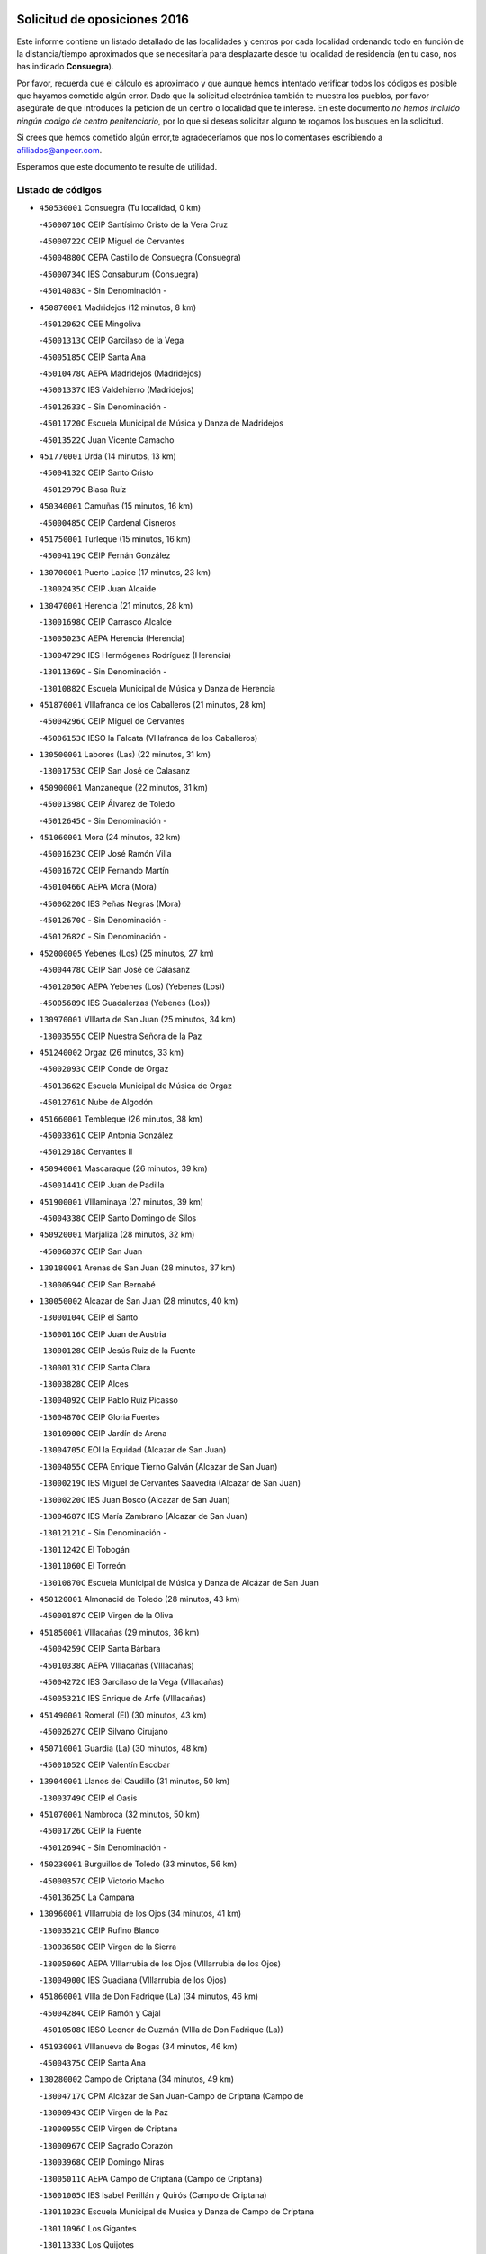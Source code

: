 

.. image:: logo.png
   :align: center

Solicitud de oposiciones 2016
======================================================

  
  
Este informe contiene un listado detallado de las localidades y centros por cada
localidad ordenando todo en función de la distancia/tiempo aproximados que se
necesitaría para desplazarte desde tu localidad de residencia (en tu caso,
nos has indicado **Consuegra**).

Por favor, recuerda que el cálculo es aproximado y que aunque hemos
intentado verificar todos los códigos es posible que hayamos cometido algún
error. Dado que la solicitud electrónica también te muestra los pueblos, por
favor asegúrate de que introduces la petición de un centro o localidad que
te interese. En este documento
*no hemos incluido ningún codigo de centro penitenciario*, por lo que si deseas
solicitar alguno te rogamos los busques en la solicitud.

Si crees que hemos cometido algún error,te agradeceríamos que nos lo comentases
escribiendo a afiliados@anpecr.com.

Esperamos que este documento te resulte de utilidad.



Listado de códigos
-------------------


- ``450530001`` Consuegra  (Tu localidad, 0 km)

  -``45000710C`` CEIP Santísimo Cristo de la Vera Cruz
    

  -``45000722C`` CEIP Miguel de Cervantes
    

  -``45004880C`` CEPA Castillo de Consuegra (Consuegra)
    

  -``45000734C`` IES Consaburum (Consuegra)
    

  -``45014083C`` - Sin Denominación -
    

- ``450870001`` Madridejos  (12 minutos, 8 km)

  -``45012062C`` CEE Mingoliva
    

  -``45001313C`` CEIP Garcilaso de la Vega
    

  -``45005185C`` CEIP Santa Ana
    

  -``45010478C`` AEPA Madridejos (Madridejos)
    

  -``45001337C`` IES Valdehierro (Madridejos)
    

  -``45012633C`` - Sin Denominación -
    

  -``45011720C`` Escuela Municipal de Música y Danza de Madridejos
    

  -``45013522C`` Juan Vicente Camacho
    

- ``451770001`` Urda  (14 minutos, 13 km)

  -``45004132C`` CEIP Santo Cristo
    

  -``45012979C`` Blasa Ruíz
    

- ``450340001`` Camuñas  (15 minutos, 16 km)

  -``45000485C`` CEIP Cardenal Cisneros
    

- ``451750001`` Turleque  (15 minutos, 16 km)

  -``45004119C`` CEIP Fernán González
    

- ``130700001`` Puerto Lapice  (17 minutos, 23 km)

  -``13002435C`` CEIP Juan Alcaide
    

- ``130470001`` Herencia  (21 minutos, 28 km)

  -``13001698C`` CEIP Carrasco Alcalde
    

  -``13005023C`` AEPA Herencia (Herencia)
    

  -``13004729C`` IES Hermógenes Rodríguez (Herencia)
    

  -``13011369C`` - Sin Denominación -
    

  -``13010882C`` Escuela Municipal de Música y Danza de Herencia
    

- ``451870001`` VIllafranca de los Caballeros  (21 minutos, 28 km)

  -``45004296C`` CEIP Miguel de Cervantes
    

  -``45006153C`` IESO la Falcata (VIllafranca de los Caballeros)
    

- ``130500001`` Labores (Las)  (22 minutos, 31 km)

  -``13001753C`` CEIP San José de Calasanz
    

- ``450900001`` Manzaneque  (22 minutos, 31 km)

  -``45001398C`` CEIP Álvarez de Toledo
    

  -``45012645C`` - Sin Denominación -
    

- ``451060001`` Mora  (24 minutos, 32 km)

  -``45001623C`` CEIP José Ramón Villa
    

  -``45001672C`` CEIP Fernando Martín
    

  -``45010466C`` AEPA Mora (Mora)
    

  -``45006220C`` IES Peñas Negras (Mora)
    

  -``45012670C`` - Sin Denominación -
    

  -``45012682C`` - Sin Denominación -
    

- ``452000005`` Yebenes (Los)  (25 minutos, 27 km)

  -``45004478C`` CEIP San José de Calasanz
    

  -``45012050C`` AEPA Yebenes (Los) (Yebenes (Los))
    

  -``45005689C`` IES Guadalerzas (Yebenes (Los))
    

- ``130970001`` VIllarta de San Juan  (25 minutos, 34 km)

  -``13003555C`` CEIP Nuestra Señora de la Paz
    

- ``451240002`` Orgaz  (26 minutos, 33 km)

  -``45002093C`` CEIP Conde de Orgaz
    

  -``45013662C`` Escuela Municipal de Música de Orgaz
    

  -``45012761C`` Nube de Algodón
    

- ``451660001`` Tembleque  (26 minutos, 38 km)

  -``45003361C`` CEIP Antonia González
    

  -``45012918C`` Cervantes II
    

- ``450940001`` Mascaraque  (26 minutos, 39 km)

  -``45001441C`` CEIP Juan de Padilla
    

- ``451900001`` VIllaminaya  (27 minutos, 39 km)

  -``45004338C`` CEIP Santo Domingo de Silos
    

- ``450920001`` Marjaliza  (28 minutos, 32 km)

  -``45006037C`` CEIP San Juan
    

- ``130180001`` Arenas de San Juan  (28 minutos, 37 km)

  -``13000694C`` CEIP San Bernabé
    

- ``130050002`` Alcazar de San Juan  (28 minutos, 40 km)

  -``13000104C`` CEIP el Santo
    

  -``13000116C`` CEIP Juan de Austria
    

  -``13000128C`` CEIP Jesús Ruiz de la Fuente
    

  -``13000131C`` CEIP Santa Clara
    

  -``13003828C`` CEIP Alces
    

  -``13004092C`` CEIP Pablo Ruiz Picasso
    

  -``13004870C`` CEIP Gloria Fuertes
    

  -``13010900C`` CEIP Jardín de Arena
    

  -``13004705C`` EOI la Equidad (Alcazar de San Juan)
    

  -``13004055C`` CEPA Enrique Tierno Galván (Alcazar de San Juan)
    

  -``13000219C`` IES Miguel de Cervantes Saavedra (Alcazar de San Juan)
    

  -``13000220C`` IES Juan Bosco (Alcazar de San Juan)
    

  -``13004687C`` IES María Zambrano (Alcazar de San Juan)
    

  -``13012121C`` - Sin Denominación -
    

  -``13011242C`` El Tobogán
    

  -``13011060C`` El Torreón
    

  -``13010870C`` Escuela Municipal de Música y Danza de Alcázar de San Juan
    

- ``450120001`` Almonacid de Toledo  (28 minutos, 43 km)

  -``45000187C`` CEIP Virgen de la Oliva
    

- ``451850001`` VIllacañas  (29 minutos, 36 km)

  -``45004259C`` CEIP Santa Bárbara
    

  -``45010338C`` AEPA VIllacañas (VIllacañas)
    

  -``45004272C`` IES Garcilaso de la Vega (VIllacañas)
    

  -``45005321C`` IES Enrique de Arfe (VIllacañas)
    

- ``451490001`` Romeral (El)  (30 minutos, 43 km)

  -``45002627C`` CEIP Silvano Cirujano
    

- ``450710001`` Guardia (La)  (30 minutos, 48 km)

  -``45001052C`` CEIP Valentín Escobar
    

- ``139040001`` Llanos del Caudillo  (31 minutos, 50 km)

  -``13003749C`` CEIP el Oasis
    

- ``451070001`` Nambroca  (32 minutos, 50 km)

  -``45001726C`` CEIP la Fuente
    

  -``45012694C`` - Sin Denominación -
    

- ``450230001`` Burguillos de Toledo  (33 minutos, 56 km)

  -``45000357C`` CEIP Victorio Macho
    

  -``45013625C`` La Campana
    

- ``130960001`` VIllarrubia de los Ojos  (34 minutos, 41 km)

  -``13003521C`` CEIP Rufino Blanco
    

  -``13003658C`` CEIP Virgen de la Sierra
    

  -``13005060C`` AEPA VIllarrubia de los Ojos (VIllarrubia de los Ojos)
    

  -``13004900C`` IES Guadiana (VIllarrubia de los Ojos)
    

- ``451860001`` VIlla de Don Fadrique (La)  (34 minutos, 46 km)

  -``45004284C`` CEIP Ramón y Cajal
    

  -``45010508C`` IESO Leonor de Guzmán (VIlla de Don Fadrique (La))
    

- ``451930001`` VIllanueva de Bogas  (34 minutos, 46 km)

  -``45004375C`` CEIP Santa Ana
    

- ``130280002`` Campo de Criptana  (34 minutos, 49 km)

  -``13004717C`` CPM Alcázar de San Juan-Campo de Criptana (Campo de
    

  -``13000943C`` CEIP Virgen de la Paz
    

  -``13000955C`` CEIP Virgen de Criptana
    

  -``13000967C`` CEIP Sagrado Corazón
    

  -``13003968C`` CEIP Domingo Miras
    

  -``13005011C`` AEPA Campo de Criptana (Campo de Criptana)
    

  -``13001005C`` IES Isabel Perillán y Quirós (Campo de Criptana)
    

  -``13011023C`` Escuela Municipal de Musica y Danza de Campo de Criptana
    

  -``13011096C`` Los Gigantes
    

  -``13011333C`` Los Quijotes
    

- ``450520001`` Cobisa  (34 minutos, 58 km)

  -``45000692C`` CEIP Cardenal Tavera
    

  -``45011793C`` CEIP Gloria Fuertes
    

  -``45013601C`` Escuela Municipal de Música y Danza de Cobisa
    

  -``45012499C`` Los Cotos
    

- ``130440003`` Fuente el Fresno  (35 minutos, 36 km)

  -``13001650C`` CEIP Miguel Delibes
    

  -``13012180C`` Mundo Infantil
    

- ``451410001`` Quero  (35 minutos, 43 km)

  -``45002421C`` CEIP Santiago Cabañas
    

  -``45012839C`` - Sin Denominación -
    

- ``451630002`` Sonseca  (35 minutos, 49 km)

  -``45002883C`` CEIP San Juan Evangelista
    

  -``45012074C`` CEIP Peñamiel
    

  -``45005926C`` CEPA Cum Laude (Sonseca)
    

  -``45005355C`` IES la Sisla (Sonseca)
    

  -``45012891C`` Arco Iris
    

  -``45010351C`` Escuela Municipal de Música y Danza de Sonseca
    

  -``45012244C`` Virgen de la Salud
    

- ``450010001`` Ajofrin  (35 minutos, 52 km)

  -``45000011C`` CEIP Jacinto Guerrero
    

  -``45012335C`` La Casa de los Duendes
    

- ``450840001`` Lillo  (36 minutos, 48 km)

  -``45001222C`` CEIP Marcelino Murillo
    

  -``45012611C`` Tris-Tras
    

- ``130050003`` Cinco Casas  (36 minutos, 52 km)

  -``13012052C`` CRA Alciares
    

- ``450590001`` Dosbarrios  (37 minutos, 60 km)

  -``45000862C`` CEIP San Isidro Labrador
    

  -``45014034C`` Garabatos
    

- ``451910001`` VIllamuelas  (38 minutos, 51 km)

  -``45004341C`` CEIP Santa María Magdalena
    

- ``450160001`` Arges  (38 minutos, 62 km)

  -``45000278C`` CEIP Tirso de Molina
    

  -``45011781C`` CEIP Miguel de Cervantes
    

  -``45012360C`` Ángel de la Guarda
    

  -``45013595C`` San Isidro Labrador
    

- ``450960002`` Mazarambroz  (40 minutos, 54 km)

  -``45001477C`` CEIP Nuestra Señora del Sagrario
    

- ``450780001`` Huerta de Valdecarabanos  (40 minutos, 56 km)

  -``45001121C`` CEIP Virgen del Rosario de Pastores
    

  -``45012578C`` Garabatos
    

- ``451680001`` Toledo  (40 minutos, 63 km)

  -``45005574C`` CEE Ciudad de Toledo
    

  -``45005011C`` CPM Jacinto Guerrero (Toledo)
    

  -``45003383C`` CEIP la Candelaria
    

  -``45003401C`` CEIP Ángel del Alcázar
    

  -``45003644C`` CEIP Fábrica de Armas
    

  -``45003668C`` CEIP Santa Teresa
    

  -``45003929C`` CEIP Jaime de Foxa
    

  -``45003942C`` CEIP Alfonso Vi
    

  -``45004806C`` CEIP Garcilaso de la Vega
    

  -``45004818C`` CEIP Gómez Manrique
    

  -``45004843C`` CEIP Ciudad de Nara
    

  -``45004892C`` CEIP San Lucas y María
    

  -``45004971C`` CEIP Juan de Padilla
    

  -``45005203C`` CEIP Escultor Alberto Sánchez
    

  -``45005239C`` CEIP Gregorio Marañón
    

  -``45005318C`` CEIP Ciudad de Aquisgrán
    

  -``45010296C`` CEIP Europa
    

  -``45010302C`` CEIP Valparaíso
    

  -``45003930C`` EA Toledo (Toledo)
    

  -``45005483C`` EOI Raimundo de Toledo (Toledo)
    

  -``45004946C`` CEPA Gustavo Adolfo Bécquer (Toledo)
    

  -``45005641C`` CEPA Polígono (Toledo)
    

  -``45003796C`` IES Universidad Laboral (Toledo)
    

  -``45003863C`` IES el Greco (Toledo)
    

  -``45003875C`` IES Azarquiel (Toledo)
    

  -``45004752C`` IES Alfonso X el Sabio (Toledo)
    

  -``45004909C`` IES Juanelo Turriano (Toledo)
    

  -``45005240C`` IES Sefarad (Toledo)
    

  -``45005562C`` IES Carlos III (Toledo)
    

  -``45006301C`` IES María Pacheco (Toledo)
    

  -``45006311C`` IESO Princesa Galiana (Toledo)
    

  -``45600235C`` Academia de Infanteria de Toledo
    

  -``45013765C`` - Sin Denominación -
    

  -``45500007C`` Academia de Infantería
    

  -``45013790C`` Ana María Matute
    

  -``45012931C`` Ángel de la Guarda
    

  -``45012281C`` Castilla-La Mancha
    

  -``45012293C`` Cristo de la Vega
    

  -``45005847C`` Diego Ortiz
    

  -``45012301C`` El Olivo
    

  -``45013935C`` Gloria Fuertes
    

  -``45012311C`` La Cigarra
    

- ``451710001`` Torre de Esteban Hambran (La)  (40 minutos, 63 km)

  -``45004016C`` CEIP Juan Aguado
    

- ``451350001`` Puebla de Almoradiel (La)  (41 minutos, 55 km)

  -``45002287C`` CEIP Ramón y Cajal
    

  -``45012153C`` AEPA Puebla de Almoradiel (La) (Puebla de Almoradiel (La))
    

  -``45006116C`` IES Aldonza Lorenzo (Puebla de Almoradiel (La))
    

- ``130530003`` Manzanares  (41 minutos, 62 km)

  -``13001923C`` CEIP Divina Pastora
    

  -``13001935C`` CEIP Altagracia
    

  -``13003853C`` CEIP la Candelaria
    

  -``13004390C`` CEIP Enrique Tierno Galván
    

  -``13004079C`` CEPA San Blas (Manzanares)
    

  -``13001984C`` IES Pedro Álvarez Sotomayor (Manzanares)
    

  -``13003798C`` IES Azuer (Manzanares)
    

  -``13011400C`` - Sin Denominación -
    

  -``13009594C`` Guillermo Calero
    

  -``13011151C`` La Ínsula
    

- ``130390001`` Daimiel  (42 minutos, 56 km)

  -``13001479C`` CEIP San Isidro
    

  -``13001480C`` CEIP Infante Don Felipe
    

  -``13001492C`` CEIP la Espinosa
    

  -``13004572C`` CEIP Calatrava
    

  -``13004663C`` CEIP Albuera
    

  -``13004641C`` CEPA Miguel de Cervantes (Daimiel)
    

  -``13001595C`` IES Ojos del Guadiana (Daimiel)
    

  -``13003737C`` IES Juan D&#39;Opazo (Daimiel)
    

  -``13009508C`` Escuela Municipal de Música y Danza de Daimiel
    

  -``13011126C`` Sancho
    

  -``13011138C`` Virgen de las Cruces
    

- ``130520003`` Malagon  (43 minutos, 46 km)

  -``13001790C`` CEIP Cañada Real
    

  -``13001819C`` CEIP Santa Teresa
    

  -``13005035C`` AEPA Malagon (Malagon)
    

  -``13004730C`` IES Estados del Duque (Malagon)
    

  -``13011141C`` Santa Teresa de Jesús
    

- ``451210001`` Ocaña  (43 minutos, 68 km)

  -``45002020C`` CEIP San José de Calasanz
    

  -``45012177C`` CEIP Pastor Poeta
    

  -``45005631C`` CEPA Gutierre de Cárdenas (Ocaña)
    

  -``45004685C`` IES Alonso de Ercilla (Ocaña)
    

  -``45004791C`` IES Miguel Hernández (Ocaña)
    

  -``45013731C`` - Sin Denominación -
    

  -``45012232C`` Mesa de Ocaña
    

- ``450190003`` Perdices (Las)  (43 minutos, 68 km)

  -``45011771C`` CEIP Pintor Tomás Camarero
    

- ``451220001`` Olias del Rey  (43 minutos, 71 km)

  -``45002044C`` CEIP Pedro Melendo García
    

  -``45012748C`` Árbol Mágico
    

  -``45012751C`` Bosque de los Sueños
    

- ``451010001`` Miguel Esteban  (44 minutos, 59 km)

  -``45001532C`` CEIP Cervantes
    

  -``45006098C`` IESO Juan Patiño Torres (Miguel Esteban)
    

  -``45012657C`` La Abejita
    

- ``450540001`` Corral de Almaguer  (44 minutos, 61 km)

  -``45000783C`` CEIP Nuestra Señora de la Muela
    

  -``45005801C`` IES la Besana (Corral de Almaguer)
    

  -``45012517C`` - Sin Denominación -
    

- ``450830001`` Layos  (44 minutos, 66 km)

  -``45001210C`` CEIP María Magdalena
    

- ``451970001`` VIllasequilla  (45 minutos, 58 km)

  -``45004442C`` CEIP San Isidro Labrador
    

- ``130610001`` Pedro Muñoz  (45 minutos, 64 km)

  -``13002162C`` CEIP María Luisa Cañas
    

  -``13002174C`` CEIP Nuestra Señora de los Ángeles
    

  -``13004331C`` CEIP Maestro Juan de Ávila
    

  -``13011011C`` CEIP Hospitalillo
    

  -``13010808C`` AEPA Pedro Muñoz (Pedro Muñoz)
    

  -``13004781C`` IES Isabel Martínez Buendía (Pedro Muñoz)
    

  -``13011461C`` - Sin Denominación -
    

- ``130190001`` Argamasilla de Alba  (45 minutos, 66 km)

  -``13000700C`` CEIP Divino Maestro
    

  -``13000712C`` CEIP Nuestra Señora de Peñarroya
    

  -``13003831C`` CEIP Azorín
    

  -``13005151C`` AEPA Argamasilla de Alba (Argamasilla de Alba)
    

  -``13005278C`` IES VIcente Cano (Argamasilla de Alba)
    

  -``13011308C`` Alba
    

- ``130820002`` Tomelloso  (45 minutos, 69 km)

  -``13004080C`` CEE Ponce de León
    

  -``13003038C`` CEIP Miguel de Cervantes
    

  -``13003041C`` CEIP José María del Moral
    

  -``13003051C`` CEIP Carmelo Cortés
    

  -``13003075C`` CEIP Doña Crisanta
    

  -``13003087C`` CEIP José Antonio
    

  -``13003762C`` CEIP San José de Calasanz
    

  -``13003981C`` CEIP Embajadores
    

  -``13003993C`` CEIP San Isidro
    

  -``13004109C`` CEIP San Antonio
    

  -``13004328C`` CEIP Almirante Topete
    

  -``13004948C`` CEIP Virgen de las Viñas
    

  -``13009478C`` CEIP Felix Grande
    

  -``13004122C`` EA Antonio López (Tomelloso)
    

  -``13004742C`` EOI Mar de VIñas (Tomelloso)
    

  -``13004559C`` CEPA Simienza (Tomelloso)
    

  -``13003129C`` IES Eladio Cabañero (Tomelloso)
    

  -``13003130C`` IES Francisco García Pavón (Tomelloso)
    

  -``13004821C`` IES Airén (Tomelloso)
    

  -``13005345C`` IES Alto Guadiana (Tomelloso)
    

  -``13004419C`` Conservatorio Municipal de Música
    

  -``13011199C`` Dulcinea
    

  -``13012027C`` Lorencete
    

  -``13011515C`` Mediodía
    

- ``450700001`` Guadamur  (45 minutos, 70 km)

  -``45001040C`` CEIP Nuestra Señora de la Natividad
    

  -``45012554C`` La Casita de Elia
    

- ``451150001`` Noblejas  (45 minutos, 71 km)

  -``45001908C`` CEIP Santísimo Cristo de las Injurias
    

  -``45012037C`` AEPA Noblejas (Noblejas)
    

  -``45012712C`` Rosa Sensat
    

- ``130870002`` Consolacion  (45 minutos, 74 km)

  -``13003348C`` CEIP Virgen de Consolación
    

- ``452020001`` Yepes  (46 minutos, 64 km)

  -``45004557C`` CEIP Rafael García Valiño
    

  -``45006177C`` IES Carpetania (Yepes)
    

  -``45013078C`` Fuentearriba
    

- ``130540001`` Membrilla  (46 minutos, 70 km)

  -``13001996C`` CEIP Virgen del Espino
    

  -``13002009C`` CEIP San José de Calasanz
    

  -``13005102C`` AEPA Membrilla (Membrilla)
    

  -``13005291C`` IES Marmaria (Membrilla)
    

  -``13011412C`` Lope de Vega
    

- ``450190001`` Bargas  (46 minutos, 70 km)

  -``45000308C`` CEIP Santísimo Cristo de la Sala
    

  -``45005653C`` IES Julio Verne (Bargas)
    

  -``45012372C`` Gloria Fuertes
    

  -``45012384C`` Pinocho
    

- ``130400001`` Fernan Caballero  (47 minutos, 53 km)

  -``13001601C`` CEIP Manuel Sastre Velasco
    

  -``13012167C`` Concha Mera
    

- ``451330001`` Polan  (47 minutos, 72 km)

  -``45002241C`` CEIP José María Corcuera
    

  -``45012141C`` AEPA Polan (Polan)
    

  -``45012785C`` Arco Iris
    

- ``450250001`` Cabañas de la Sagra  (47 minutos, 78 km)

  -``45000370C`` CEIP San Isidro Labrador
    

  -``45013704C`` Gloria Fuertes
    

- ``451420001`` Quintanar de la Orden  (48 minutos, 63 km)

  -``45002457C`` CEIP Cristóbal Colón
    

  -``45012001C`` CEIP Antonio Machado
    

  -``45005288C`` CEPA Luis VIves (Quintanar de la Orden)
    

  -``45002470C`` IES Infante Don Fadrique (Quintanar de la Orden)
    

  -``45004867C`` IES Alonso Quijano (Quintanar de la Orden)
    

  -``45012840C`` Pim Pon
    

- ``451020002`` Mocejon  (48 minutos, 74 km)

  -``45001544C`` CEIP Miguel de Cervantes
    

  -``45012049C`` AEPA Mocejon (Mocejon)
    

  -``45012669C`` La Oca
    

- ``451980001`` VIllatobas  (48 minutos, 77 km)

  -``45004454C`` CEIP Sagrado Corazón de Jesús
    

- ``451960002`` VIllaseca de la Sagra  (48 minutos, 78 km)

  -``45004429C`` CEIP Virgen de las Angustias
    

- ``450880001`` Magan  (48 minutos, 79 km)

  -``45001349C`` CEIP Santa Marina
    

  -``45013959C`` Soletes
    

- ``451670001`` Toboso (El)  (49 minutos, 68 km)

  -``45003371C`` CEIP Miguel de Cervantes
    

- ``130790001`` Solana (La)  (49 minutos, 76 km)

  -``13002927C`` CEIP Sagrado Corazón
    

  -``13002939C`` CEIP Romero Peña
    

  -``13002940C`` CEIP el Santo
    

  -``13004833C`` CEIP el Humilladero
    

  -``13004894C`` CEIP Javier Paulino Pérez
    

  -``13010912C`` CEIP la Moheda
    

  -``13011001C`` CEIP Federico Romero
    

  -``13002976C`` IES Modesto Navarro (Solana (La))
    

  -``13010924C`` IES Clara Campoamor (Solana (La))
    

- ``451950001`` VIllarrubia de Santiago  (49 minutos, 79 km)

  -``45004399C`` CEIP Nuestra Señora del Castellar
    

- ``452040001`` Yunclillos  (49 minutos, 80 km)

  -``45004594C`` CEIP Nuestra Señora de la Salud
    

- ``451400001`` Pulgar  (50 minutos, 67 km)

  -``45002411C`` CEIP Nuestra Señora de la Blanca
    

  -``45012827C`` Pulgarcito
    

- ``130830001`` Torralba de Calatrava  (50 minutos, 73 km)

  -``13003142C`` CEIP Cristo del Consuelo
    

  -``13011527C`` El Arca de los Sueños
    

  -``13012040C`` Escuela de Música de Torralba de Calatrava
    

- ``451230001`` Ontigola  (50 minutos, 79 km)

  -``45002056C`` CEIP Virgen del Rosario
    

  -``45013819C`` - Sin Denominación -
    

- ``450030001`` Albarreal de Tajo  (50 minutos, 82 km)

  -``45000035C`` CEIP Benjamín Escalonilla
    

- ``450550001`` Cuerva  (51 minutos, 70 km)

  -``45000795C`` CEIP Soledad Alonso Dorado
    

- ``450320001`` Camarenilla  (51 minutos, 83 km)

  -``45000451C`` CEIP Nuestra Señora del Rosario
    

- ``450500001`` Ciruelos  (51 minutos, 84 km)

  -``45000679C`` CEIP Santísimo Cristo de la Misericordia
    

- ``452030001`` Yuncler  (51 minutos, 85 km)

  -``45004582C`` CEIP Remigio Laín
    

- ``451470001`` Rielves  (52 minutos, 85 km)

  -``45002551C`` CEIP Maximina Felisa Gómez Aguero
    

- ``130740001`` San Carlos del Valle  (52 minutos, 86 km)

  -``13002824C`` CEIP San Juan Bosco
    

- ``451160001`` Noez  (53 minutos, 80 km)

  -``45001945C`` CEIP Santísimo Cristo de la Salud
    

- ``451890001`` VIllamiel de Toledo  (53 minutos, 80 km)

  -``45004326C`` CEIP Nuestra Señora de la Redonda
    

- ``451880001`` VIllaluenga de la Sagra  (53 minutos, 84 km)

  -``45004302C`` CEIP Juan Palarea
    

  -``45006165C`` IES Castillo del Águila (VIllaluenga de la Sagra)
    

- ``450180001`` Barcience  (53 minutos, 88 km)

  -``45010405C`` CEIP Santa María la Blanca
    

- ``450270001`` Cabezamesada  (54 minutos, 70 km)

  -``45000394C`` CEIP Alonso de Cárdenas
    

- ``451920001`` VIllanueva de Alcardete  (54 minutos, 72 km)

  -``45004363C`` CEIP Nuestra Señora de la Piedad
    

- ``161330001`` Mota del Cuervo  (54 minutos, 76 km)

  -``16001624C`` CEIP Virgen de Manjavacas
    

  -``16009945C`` CEIP Santa Rita
    

  -``16004327C`` AEPA Mota del Cuervo (Mota del Cuervo)
    

  -``16004431C`` IES Julián Zarco (Mota del Cuervo)
    

  -``16009581C`` Balú
    

  -``16010017C`` Conservatorio Profesional de Música Mota del Cuervo
    

  -``16009593C`` El Santo
    

  -``16009295C`` Escuela Municipal de Música y Danza de Mota del Cuervo
    

- ``451450001`` Recas  (54 minutos, 84 km)

  -``45002536C`` CEIP Cesar Cabañas Caballero
    

  -``45012131C`` IES Arcipreste de Canales (Recas)
    

  -``45013728C`` Aserrín Aserrán
    

- ``130870001`` Valdepeñas  (54 minutos, 91 km)

  -``13010948C`` CEE María Luisa Navarro Margati
    

  -``13003211C`` CEIP Jesús Baeza
    

  -``13003221C`` CEIP Lorenzo Medina
    

  -``13003233C`` CEIP Jesús Castillo
    

  -``13003245C`` CEIP Lucero
    

  -``13003257C`` CEIP Luis Palacios
    

  -``13004006C`` CEIP Maestro Juan Alcaide
    

  -``13004845C`` EOI Ciudad de Valdepeñas (Valdepeñas)
    

  -``13004225C`` CEPA Francisco de Quevedo (Valdepeñas)
    

  -``13003324C`` IES Bernardo de Balbuena (Valdepeñas)
    

  -``13003336C`` IES Gregorio Prieto (Valdepeñas)
    

  -``13004766C`` IES Francisco Nieva (Valdepeñas)
    

  -``13011552C`` Cachiporro
    

  -``13011205C`` Cervantes
    

  -``13009533C`` Ignacio Morales Nieva
    

  -``13011217C`` Virgen de la Consolación
    

- ``450510001`` Cobeja  (54 minutos, 91 km)

  -``45000680C`` CEIP San Juan Bautista
    

  -``45012487C`` Los Pitufitos
    

- ``451190001`` Numancia de la Sagra  (54 minutos, 91 km)

  -``45001970C`` CEIP Santísimo Cristo de la Misericordia
    

  -``45011872C`` IES Profesor Emilio Lledó (Numancia de la Sagra)
    

  -``45012736C`` Garabatos
    

- ``130310001`` Carrion de Calatrava  (55 minutos, 82 km)

  -``13001030C`` CEIP Nuestra Señora de la Encarnación
    

  -``13011345C`` Clara Campoamor
    

- ``450150001`` Arcicollar  (55 minutos, 88 km)

  -``45000254C`` CEIP San Blas
    

- ``452050001`` Yuncos  (55 minutos, 90 km)

  -``45004600C`` CEIP Nuestra Señora del Consuelo
    

  -``45010511C`` CEIP Guillermo Plaza
    

  -``45012104C`` CEIP Villa de Yuncos
    

  -``45006189C`` IES la Cañuela (Yuncos)
    

  -``45013492C`` Acuarela
    

- ``130780001`` Socuellamos  (55 minutos, 91 km)

  -``13002873C`` CEIP Gerardo Martínez
    

  -``13002885C`` CEIP el Coso
    

  -``13004316C`` CEIP Carmen Arias
    

  -``13005163C`` AEPA Socuellamos (Socuellamos)
    

  -``13002903C`` IES Fernando de Mena (Socuellamos)
    

  -``13011497C`` Arco Iris
    

- ``451740001`` Totanes  (56 minutos, 76 km)

  -``45004107C`` CEIP Inmaculada Concepción
    

- ``130230001`` Bolaños de Calatrava  (56 minutos, 80 km)

  -``13000803C`` CEIP Fernando III el Santo
    

  -``13000815C`` CEIP Arzobispo Calzado
    

  -``13003786C`` CEIP Virgen del Monte
    

  -``13004936C`` CEIP Molino de Viento
    

  -``13010821C`` AEPA Bolaños de Calatrava (Bolaños de Calatrava)
    

  -``13004778C`` IES Berenguela de Castilla (Bolaños de Calatrava)
    

  -``13011084C`` El Castillo
    

  -``13011977C`` Mundo Mágico
    

- ``450770001`` Huecas  (56 minutos, 86 km)

  -``45001118C`` CEIP Gregorio Marañón
    

- ``450240001`` Burujon  (56 minutos, 91 km)

  -``45000369C`` CEIP Juan XXIII
    

  -``45012402C`` - Sin Denominación -
    

- ``450850001`` Lominchar  (56 minutos, 91 km)

  -``45001234C`` CEIP Ramón y Cajal
    

  -``45012621C`` Aldea Pitufa
    

- ``451730001`` Torrijos  (56 minutos, 91 km)

  -``45004053C`` CEIP Villa de Torrijos
    

  -``45011835C`` CEIP Lazarillo de Tormes
    

  -``45005276C`` CEPA Teresa Enríquez (Torrijos)
    

  -``45004090C`` IES Alonso de Covarrubias (Torrijos)
    

  -``45005252C`` IES Juan de Padilla (Torrijos)
    

  -``45012323C`` Cristo de la Sangre
    

  -``45012220C`` Maestro Gómez de Agüero
    

  -``45012943C`` Pequeñines
    

- ``450140001`` Añover de Tajo  (57 minutos, 74 km)

  -``45000230C`` CEIP Conde de Mayalde
    

  -``45006049C`` IES San Blas (Añover de Tajo)
    

  -``45012359C`` - Sin Denominación -
    

  -``45013881C`` Puliditos
    

- ``451820001`` Ventas Con Peña Aguilera (Las)  (57 minutos, 76 km)

  -``45004181C`` CEIP Nuestra Señora del Águila
    

- ``450670001`` Galvez  (57 minutos, 86 km)

  -``45000989C`` CEIP San Juan de la Cruz
    

  -``45005975C`` IES Montes de Toledo (Galvez)
    

  -``45013716C`` Garbancito
    

- ``451610004`` Seseña Nuevo  (57 minutos, 95 km)

  -``45002810C`` CEIP Fernando de Rojas
    

  -``45010363C`` CEIP Gloria Fuertes
    

  -``45011951C`` CEIP el Quiñón
    

  -``45010399C`` CEPA Seseña Nuevo (Seseña Nuevo)
    

  -``45012876C`` Burbujas
    

- ``450980001`` Menasalbas  (58 minutos, 77 km)

  -``45001490C`` CEIP Nuestra Señora de Fátima
    

  -``45013753C`` Menapeques
    

- ``451560001`` Santa Cruz de la Zarza  (58 minutos, 96 km)

  -``45002721C`` CEIP Eduardo Palomo Rodríguez
    

  -``45006190C`` IESO Velsinia (Santa Cruz de la Zarza)
    

  -``45012864C`` - Sin Denominación -
    

- ``459010001`` Santo Domingo-Caudilla  (58 minutos, 96 km)

  -``45004144C`` CEIP Santa Ana
    

- ``452010001`` Yeles  (58 minutos, 98 km)

  -``45004533C`` CEIP San Antonio
    

  -``45013066C`` Rocinante
    

- ``130560001`` Miguelturra  (59 minutos, 90 km)

  -``13002061C`` CEIP el Pradillo
    

  -``13002071C`` CEIP Santísimo Cristo de la Misericordia
    

  -``13004973C`` CEIP Benito Pérez Galdós
    

  -``13009521C`` CEIP Clara Campoamor
    

  -``13005047C`` AEPA Miguelturra (Miguelturra)
    

  -``13004808C`` IES Campo de Calatrava (Miguelturra)
    

  -``13011424C`` - Sin Denominación -
    

  -``13011606C`` Escuela Municipal de Música de Miguelturra
    

  -``13012118C`` Municipal Nº 2
    

- ``450310001`` Camarena  (59 minutos, 92 km)

  -``45000448C`` CEIP María del Mar
    

  -``45011975C`` CEIP Alonso Rodríguez
    

  -``45012128C`` IES Blas de Prado (Camarena)
    

  -``45012426C`` La Abeja Maya
    

- ``130100001`` Alhambra  (59 minutos, 94 km)

  -``13000323C`` CEIP Nuestra Señora de Fátima
    

- ``130640001`` Poblete  (59 minutos, 96 km)

  -``13002290C`` CEIP la Alameda
    

- ``450810001`` Illescas  (59 minutos, 97 km)

  -``45001167C`` CEIP Martín Chico
    

  -``45005343C`` CEIP la Constitución
    

  -``45010454C`` CEIP Ilarcuris
    

  -``45011999C`` CEIP Clara Campoamor
    

  -``45005914C`` CEPA Pedro Gumiel (Illescas)
    

  -``45004788C`` IES Juan de Padilla (Illescas)
    

  -``45005987C`` IES Condestable Álvaro de Luna (Illescas)
    

  -``45012581C`` Canicas
    

  -``45012591C`` Truke
    

- ``450810008`` Señorio de Illescas (El)  (59 minutos, 97 km)

  -``45012190C`` CEIP el Greco
    

- ``130340002`` Ciudad Real  (1h, 70 km)

  -``13001224C`` CEE Puerta de Santa María
    

  -``13004341C`` CPM Marcos Redondo (Ciudad Real)
    

  -``13001078C`` CEIP Alcalde José Cruz Prado
    

  -``13001091C`` CEIP Pérez Molina
    

  -``13001108C`` CEIP Ciudad Jardín
    

  -``13001111C`` CEIP Ángel Andrade
    

  -``13001121C`` CEIP Dulcinea del Toboso
    

  -``13001157C`` CEIP José María de la Fuente
    

  -``13001169C`` CEIP Jorge Manrique
    

  -``13001170C`` CEIP Pío XII
    

  -``13001391C`` CEIP Carlos Eraña
    

  -``13003889C`` CEIP Miguel de Cervantes
    

  -``13003890C`` CEIP Juan Alcaide
    

  -``13004389C`` CEIP Carlos Vázquez
    

  -``13004444C`` CEIP Ferroviario
    

  -``13004651C`` CEIP Cristóbal Colón
    

  -``13004754C`` CEIP Santo Tomás de Villanueva Nº 16
    

  -``13004857C`` CEIP María de Pacheco
    

  -``13004882C`` CEIP Alcalde José Maestro
    

  -``13009466C`` CEIP Don Quijote
    

  -``13001406C`` EA Pedro Almodóvar (Ciudad Real)
    

  -``13004134C`` EOI Prado de Alarcos (Ciudad Real)
    

  -``13004067C`` CEPA Antonio Gala (Ciudad Real)
    

  -``13001327C`` IES Maestre de Calatrava (Ciudad Real)
    

  -``13001339C`` IES Maestro Juan de Ávila (Ciudad Real)
    

  -``13001340C`` IES Santa María de Alarcos (Ciudad Real)
    

  -``13003920C`` IES Hernán Pérez del Pulgar (Ciudad Real)
    

  -``13004456C`` IES Torreón del Alcázar (Ciudad Real)
    

  -``13004675C`` IES Atenea (Ciudad Real)
    

  -``13003683C`` Deleg Prov Educación Ciudad Real
    

  -``9555C`` Int. fuera provincia
    

  -``13010274C`` UO Ciudad Jardin
    

  -``45011707C`` UO CEE Ciudad de Toledo
    

  -``13011102C`` Alfonso X
    

  -``13011114C`` El Lirio
    

  -``13011370C`` La Flauta Mágica
    

  -``13011382C`` La Granja
    

- ``161240001`` Mesas (Las)  (1h, 81 km)

  -``16001533C`` CEIP Hermanos Amorós Fernández
    

  -``16004303C`` AEPA Mesas (Las) (Mesas (Las))
    

  -``16009970C`` IESO Mesas (Las) (Mesas (Las))
    

- ``130100002`` Pozo de la Serna  (1h, 94 km)

  -``13000335C`` CEIP Sagrado Corazón
    

- ``450470001`` Cedillo del Condado  (1h, 95 km)

  -``45000631C`` CEIP Nuestra Señora de la Natividad
    

  -``45012463C`` Pompitas
    

- ``450690001`` Gerindote  (1h, 95 km)

  -``45001039C`` CEIP San José
    

- ``451180001`` Noves  (1h, 96 km)

  -``45001969C`` CEIP Nuestra Señora de la Monjia
    

  -``45012724C`` Barrio Sésamo
    

- ``451280001`` Pantoja  (1h, 96 km)

  -``45002196C`` CEIP Marqueses de Manzanedo
    

  -``45012773C`` - Sin Denominación -
    

- ``451610003`` Seseña  (1h, 98 km)

  -``45002809C`` CEIP Gabriel Uriarte
    

  -``45010442C`` CEIP Sisius
    

  -``45011823C`` CEIP Juan Carlos I
    

  -``45005677C`` IES Margarita Salas (Seseña)
    

  -``45006244C`` IES las Salinas (Seseña)
    

  -``45012888C`` Pequeñines
    

- ``450040001`` Alcabon  (1h, 99 km)

  -``45000047C`` CEIP Nuestra Señora de la Aurora
    

- ``130660001`` Pozuelo de Calatrava  (1h 1min, 86 km)

  -``13002368C`` CEIP José María de la Fuente
    

  -``13005059C`` AEPA Pozuelo de Calatrava (Pozuelo de Calatrava)
    

- ``161530001`` Pedernoso (El)  (1h 1min, 87 km)

  -``16001821C`` CEIP Juan Gualberto Avilés
    

- ``451270001`` Palomeque  (1h 1min, 96 km)

  -``45002184C`` CEIP San Juan Bautista
    

- ``450560001`` Chozas de Canales  (1h 1min, 97 km)

  -``45000801C`` CEIP Santa María Magdalena
    

  -``45012475C`` Pepito Conejo
    

- ``130340001`` Casas (Las)  (1h 2min, 69 km)

  -``13003774C`` CEIP Nuestra Señora del Rosario
    

- ``130360002`` Cortijos de Arriba  (1h 2min, 69 km)

  -``13001443C`` CEIP Nuestra Señora de las Mercedes
    

- ``162490001`` VIllamayor de Santiago  (1h 2min, 84 km)

  -``16002781C`` CEIP Gúzquez
    

  -``16004364C`` AEPA VIllamayor de Santiago (VIllamayor de Santiago)
    

  -``16004510C`` IESO Ítaca (VIllamayor de Santiago)
    

- ``451360001`` Puebla de Montalban (La)  (1h 2min, 94 km)

  -``45002330C`` CEIP Fernando de Rojas
    

  -``45005941C`` AEPA Puebla de Montalban (La) (Puebla de Montalban (La))
    

  -``45004739C`` IES Juan de Lucena (Puebla de Montalban (La))
    

- ``450210001`` Borox  (1h 2min, 96 km)

  -``45000321C`` CEIP Nuestra Señora de la Salud
    

- ``450020001`` Alameda de la Sagra  (1h 2min, 98 km)

  -``45000023C`` CEIP Nuestra Señora de la Asunción
    

  -``45012347C`` El Jardín de los Sueños
    

- ``130580001`` Moral de Calatrava  (1h 2min, 105 km)

  -``13002113C`` CEIP Agustín Sanz
    

  -``13004869C`` CEIP Manuel Clemente
    

  -``13010985C`` AEPA Moral de Calatrava (Moral de Calatrava)
    

  -``13005311C`` IES Peñalba (Moral de Calatrava)
    

  -``13011451C`` - Sin Denominación -
    

- ``130770001`` Santa Cruz de Mudela  (1h 2min, 108 km)

  -``13002851C`` CEIP Cervantes
    

  -``13010869C`` AEPA Santa Cruz de Mudela (Santa Cruz de Mudela)
    

  -``13005205C`` IES Máximo Laguna (Santa Cruz de Mudela)
    

  -``13011485C`` Gloria Fuertes
    

- ``161060001`` Horcajo de Santiago  (1h 3min, 79 km)

  -``16001314C`` CEIP José Montalvo
    

  -``16004352C`` AEPA Horcajo de Santiago (Horcajo de Santiago)
    

  -``16004492C`` IES Orden de Santiago (Horcajo de Santiago)
    

  -``16009544C`` Hervás y Panduro
    

- ``130130001`` Almagro  (1h 3min, 90 km)

  -``13000402C`` CEIP Miguel de Cervantes Saavedra
    

  -``13000414C`` CEIP Diego de Almagro
    

  -``13004377C`` CEIP Paseo Viejo de la Florida
    

  -``13010811C`` AEPA Almagro (Almagro)
    

  -``13000451C`` IES Antonio Calvín (Almagro)
    

  -``13000475C`` IES Clavero Fernández de Córdoba (Almagro)
    

  -``13011072C`` La Comedia
    

  -``13011278C`` Marioneta
    

  -``13009569C`` Pablo Molina
    

- ``450620001`` Escalonilla  (1h 3min, 98 km)

  -``45000904C`` CEIP Sagrados Corazones
    

- ``450910001`` Maqueda  (1h 3min, 103 km)

  -``45001416C`` CEIP Don Álvaro de Luna
    

- ``450380001`` Carranque  (1h 3min, 109 km)

  -``45000527C`` CEIP Guadarrama
    

  -``45012098C`` CEIP Villa de Materno
    

  -``45011859C`` IES Libertad (Carranque)
    

  -``45012438C`` Garabatos
    

- ``130720003`` Retuerta del Bullaque  (1h 4min, 77 km)

  -``13010791C`` CRA Montes de Toledo
    

- ``450660001`` Fuensalida  (1h 4min, 92 km)

  -``45000977C`` CEIP Tomás Romojaro
    

  -``45011801C`` CEIP Condes de Fuensalida
    

  -``45011719C`` AEPA Fuensalida (Fuensalida)
    

  -``45005665C`` IES Aldebarán (Fuensalida)
    

  -``45011914C`` Maestro Vicente Rodríguez
    

  -``45013534C`` Zapatitos
    

- ``160330001`` Belmonte  (1h 4min, 93 km)

  -``16000280C`` CEIP Fray Luis de León
    

  -``16004406C`` IES San Juan del Castillo (Belmonte)
    

  -``16009830C`` La Lengua de las Mariposas
    

- ``130880001`` Valenzuela de Calatrava  (1h 4min, 95 km)

  -``13003361C`` CEIP Nuestra Señora del Rosario
    

- ``451990001`` VIso de San Juan (El)  (1h 4min, 98 km)

  -``45004466C`` CEIP Fernando de Alarcón
    

  -``45011987C`` CEIP Miguel Delibes
    

- ``450370001`` Carpio de Tajo (El)  (1h 4min, 101 km)

  -``45000515C`` CEIP Nuestra Señora de Ronda
    

- ``451760001`` Ugena  (1h 4min, 101 km)

  -``45004120C`` CEIP Miguel de Cervantes
    

  -``45011847C`` CEIP Tres Torres
    

  -``45012955C`` Los Peques
    

- ``450640001`` Esquivias  (1h 4min, 103 km)

  -``45000931C`` CEIP Miguel de Cervantes
    

  -``45011963C`` CEIP Catalina de Palacios
    

  -``45010387C`` IES Alonso Quijada (Esquivias)
    

  -``45012542C`` Sancho Panza
    

- ``020810003`` VIllarrobledo  (1h 4min, 110 km)

  -``02003065C`` CEIP Don Francisco Giner de los Ríos
    

  -``02003077C`` CEIP Graciano Atienza
    

  -``02003089C`` CEIP Jiménez de Córdoba
    

  -``02003090C`` CEIP Virrey Morcillo
    

  -``02003132C`` CEIP Virgen de la Caridad
    

  -``02004291C`` CEIP Diego Requena
    

  -``02008968C`` CEIP Barranco Cafetero
    

  -``02004471C`` EOI Menéndez Pelayo (VIllarrobledo)
    

  -``02003880C`` CEPA Alonso Quijano (VIllarrobledo)
    

  -``02003120C`` IES VIrrey Morcillo (VIllarrobledo)
    

  -``02003651C`` IES Octavio Cuartero (VIllarrobledo)
    

  -``02005189C`` IES Cencibel (VIllarrobledo)
    

  -``02008439C`` UO CP Francisco Giner de los Rios
    

- ``161000001`` Hinojosos (Los)  (1h 5min, 89 km)

  -``16009362C`` CRA Airén
    

- ``451340001`` Portillo de Toledo  (1h 5min, 93 km)

  -``45002251C`` CEIP Conde de Ruiseñada
    

- ``130450001`` Granatula de Calatrava  (1h 5min, 97 km)

  -``13001662C`` CEIP Nuestra Señora Oreto y Zuqueca
    

- ``130320001`` Carrizosa  (1h 5min, 104 km)

  -``13001054C`` CEIP Virgen del Salido
    

- ``161540001`` Pedroñeras (Las)  (1h 6min, 94 km)

  -``16001831C`` CEIP Adolfo Martínez Chicano
    

  -``16004297C`` AEPA Pedroñeras (Las) (Pedroñeras (Las))
    

  -``16004066C`` IES Fray Luis de León (Pedroñeras (Las))
    

- ``451510001`` San Martin de Montalban  (1h 6min, 99 km)

  -``45002652C`` CEIP Santísimo Cristo de la Luz
    

- ``130340004`` Valverde  (1h 6min, 101 km)

  -``13001421C`` CEIP Alarcos
    

- ``450360001`` Carmena  (1h 6min, 104 km)

  -``45000503C`` CEIP Cristo de la Cueva
    

- ``450410001`` Casarrubios del Monte  (1h 6min, 108 km)

  -``45000576C`` CEIP San Juan de Dios
    

  -``45012451C`` Arco Iris
    

- ``451580001`` Santa Olalla  (1h 6min, 108 km)

  -``45002779C`` CEIP Nuestra Señora de la Piedad
    

- ``451430001`` Quismondo  (1h 6min, 109 km)

  -``45002512C`` CEIP Pedro Zamorano
    

- ``130850001`` Torrenueva  (1h 7min, 106 km)

  -``13003181C`` CEIP Santiago el Mayor
    

  -``13011540C`` Nuestra Señora de la Cabeza
    

- ``451570003`` Santa Cruz del Retamar  (1h 7min, 106 km)

  -``45002767C`` CEIP Nuestra Señora de la Paz
    

- ``130350001`` Corral de Calatrava  (1h 7min, 109 km)

  -``13001431C`` CEIP Nuestra Señora de la Paz
    

- ``162030001`` Tarancon  (1h 7min, 111 km)

  -``16002321C`` CEIP Duque de Riánsares
    

  -``16004443C`` CEIP Gloria Fuertes
    

  -``16003657C`` CEPA Altomira (Tarancon)
    

  -``16004534C`` IES la Hontanilla (Tarancon)
    

  -``16009453C`` Nuestra Señora de Riansares
    

  -``16009660C`` San Isidro
    

  -``16009672C`` Santa Quiteria
    

- ``130650002`` Porzuna  (1h 8min, 76 km)

  -``13002320C`` CEIP Nuestra Señora del Rosario
    

  -``13005084C`` AEPA Porzuna (Porzuna)
    

  -``13005199C`` IES Ribera del Bullaque (Porzuna)
    

  -``13011473C`` Caramelo
    

- ``162430002`` VIllaescusa de Haro  (1h 8min, 98 km)

  -``16004145C`` CRA Alonso Quijano
    

- ``130930001`` VIllanueva de los Infantes  (1h 8min, 107 km)

  -``13003440C`` CEIP Arqueólogo García Bellido
    

  -``13005175C`` CEPA Miguel de Cervantes (VIllanueva de los Infantes)
    

  -``13003464C`` IES Francisco de Quevedo (VIllanueva de los Infantes)
    

  -``13004018C`` IES Ramón Giraldo (VIllanueva de los Infantes)
    

- ``160860001`` Fuente de Pedro Naharro  (1h 9min, 88 km)

  -``16004182C`` CRA Retama
    

  -``16009891C`` Rosa León
    

- ``451530001`` San Pablo de los Montes  (1h 9min, 88 km)

  -``45002676C`` CEIP Nuestra Señora de Gracia
    

  -``45012852C`` San Pablo de los Montes
    

- ``451830001`` Ventas de Retamosa (Las)  (1h 9min, 100 km)

  -``45004201C`` CEIP Santiago Paniego
    

- ``130080001`` Alcubillas  (1h 9min, 104 km)

  -``13000301C`` CEIP Nuestra Señora del Rosario
    

- ``450400001`` Casar de Escalona (El)  (1h 9min, 118 km)

  -``45000552C`` CEIP Nuestra Señora de Hortum Sancho
    

- ``130160001`` Almuradiel  (1h 9min, 121 km)

  -``13000633C`` CEIP Santiago Apóstol
    

- ``130620001`` Picon  (1h 10min, 79 km)

  -``13002204C`` CEIP José María del Moral
    

- ``451090001`` Navahermosa  (1h 10min, 105 km)

  -``45001763C`` CEIP San Miguel Arcángel
    

  -``45010341C`` CEPA la Raña (Navahermosa)
    

  -``45006207C`` IESO Manuel de Guzmán (Navahermosa)
    

  -``45012700C`` - Sin Denominación -
    

- ``450950001`` Mata (La)  (1h 10min, 107 km)

  -``45001453C`` CEIP Severo Ochoa
    

- ``020570002`` Ossa de Montiel  (1h 10min, 108 km)

  -``02002462C`` CEIP Enriqueta Sánchez
    

  -``02008853C`` AEPA Ossa de Montiel (Ossa de Montiel)
    

  -``02005153C`` IESO Belerma (Ossa de Montiel)
    

  -``02009407C`` - Sin Denominación -
    

- ``139020001`` Ruidera  (1h 10min, 113 km)

  -``13000736C`` CEIP Juan Aguilar Molina
    

- ``451800001`` Valmojado  (1h 11min, 112 km)

  -``45004168C`` CEIP Santo Domingo de Guzmán
    

  -``45012165C`` AEPA Valmojado (Valmojado)
    

  -``45006141C`` IES Cañada Real (Valmojado)
    

- ``450760001`` Hormigos  (1h 11min, 114 km)

  -``45001091C`` CEIP Virgen de la Higuera
    

- ``130650005`` Torno (El)  (1h 12min, 90 km)

  -``13002356C`` CEIP Nuestra Señora de Guadalupe
    

- ``450390001`` Carriches  (1h 12min, 110 km)

  -``45000540C`` CEIP Doctor Cesar González Gómez
    

- ``450580001`` Domingo Perez  (1h 12min, 119 km)

  -``45011756C`` CRA Campos de Castilla
    

- ``450410002`` Calypo Fado  (1h 12min, 120 km)

  -``45010375C`` CEIP Calypo
    

- ``450890002`` Malpica de Tajo  (1h 13min, 111 km)

  -``45001374C`` CEIP Fulgencio Sánchez Cabezudo
    

- ``130980008`` VIso del Marques  (1h 13min, 126 km)

  -``13003634C`` CEIP Nuestra Señora del Valle
    

  -``13004791C`` IES los Batanes (VIso del Marques)
    

- ``161710001`` Provencio (El)  (1h 14min, 107 km)

  -``16001995C`` CEIP Infanta Cristina
    

  -``16009416C`` AEPA Provencio (El) (Provencio (El))
    

  -``16009283C`` IESO Tomás de la Fuente Jurado (Provencio (El))
    

- ``130070001`` Alcolea de Calatrava  (1h 14min, 111 km)

  -``13000293C`` CEIP Tomasa Gallardo
    

  -``13005072C`` AEPA Alcolea de Calatrava (Alcolea de Calatrava)
    

  -``13012064C`` - Sin Denominación -
    

- ``130220001`` Ballesteros de Calatrava  (1h 14min, 115 km)

  -``13000797C`` CEIP José María del Moral
    

- ``450460001`` Cebolla  (1h 14min, 115 km)

  -``45000621C`` CEIP Nuestra Señora de la Antigua
    

  -``45006062C`` IES Arenales del Tajo (Cebolla)
    

- ``450610001`` Escalona  (1h 14min, 116 km)

  -``45000898C`` CEIP Inmaculada Concepción
    

  -``45006074C`` IES Lazarillo de Tormes (Escalona)
    

- ``450480001`` Cerralbos (Los)  (1h 14min, 128 km)

  -``45011768C`` CRA Entrerríos
    

- ``161860001`` Saelices  (1h 14min, 131 km)

  -``16009386C`` CRA Segóbriga
    

- ``161900002`` San Clemente  (1h 14min, 132 km)

  -``16002151C`` CEIP Rafael López de Haro
    

  -``16004340C`` CEPA Campos del Záncara (San Clemente)
    

  -``16002173C`` IES Diego Torrente Pérez (San Clemente)
    

  -``16009647C`` - Sin Denominación -
    

- ``130090001`` Aldea del Rey  (1h 15min, 118 km)

  -``13000311C`` CEIP Maestro Navas
    

  -``13011254C`` El Parque
    

  -``13009557C`` Escuela Municipal de Música y Danza de Aldea del Rey
    

- ``130910001`` VIllamayor de Calatrava  (1h 15min, 119 km)

  -``13003403C`` CEIP Inocente Martín
    

- ``130890002`` VIllahermosa  (1h 15min, 120 km)

  -``13003385C`` CEIP San Agustín
    

- ``450130001`` Almorox  (1h 15min, 122 km)

  -``45000229C`` CEIP Silvano Cirujano
    

- ``130200001`` Argamasilla de Calatrava  (1h 15min, 123 km)

  -``13000748C`` CEIP Rodríguez Marín
    

  -``13000773C`` CEIP Virgen del Socorro
    

  -``13005138C`` AEPA Argamasilla de Calatrava (Argamasilla de Calatrava)
    

  -``13005281C`` IES Alonso Quijano (Argamasilla de Calatrava)
    

  -``13011311C`` Gloria Fuertes
    

- ``450450001`` Cazalegas  (1h 15min, 130 km)

  -``45000606C`` CEIP Miguel de Cervantes
    

  -``45013613C`` - Sin Denominación -
    

- ``130370001`` Cozar  (1h 16min, 116 km)

  -``13001455C`` CEIP Santísimo Cristo de la Veracruz
    

- ``130670001`` Pozuelos de Calatrava (Los)  (1h 16min, 118 km)

  -``13002371C`` CEIP Santa Quiteria
    

- ``020480001`` Minaya  (1h 16min, 136 km)

  -``02002255C`` CEIP Diego Ciller Montoya
    

  -``02009341C`` Garabatos
    

- ``130630002`` Piedrabuena  (1h 17min, 116 km)

  -``13002228C`` CEIP Miguel de Cervantes
    

  -``13003971C`` CEIP Luis Vives
    

  -``13009582C`` CEPA Montes Norte (Piedrabuena)
    

  -``13005308C`` IES Mónico Sánchez (Piedrabuena)
    

- ``020530001`` Munera  (1h 17min, 119 km)

  -``02002334C`` CEIP Cervantes
    

  -``02004914C`` AEPA Munera (Munera)
    

  -``02005131C`` IESO Bodas de Camacho (Munera)
    

  -``02009365C`` Sanchica
    

- ``160270001`` Barajas de Melo  (1h 17min, 130 km)

  -``16004248C`` CRA Fermín Caballero
    

  -``16009477C`` Virgen de la Vega
    

- ``130270001`` Calzada de Calatrava  (1h 18min, 111 km)

  -``13000888C`` CEIP Santa Teresa de Jesús
    

  -``13000891C`` CEIP Ignacio de Loyola
    

  -``13005141C`` AEPA Calzada de Calatrava (Calzada de Calatrava)
    

  -``13000906C`` IES Eduardo Valencia (Calzada de Calatrava)
    

  -``13011321C`` Solete
    

- ``130570001`` Montiel  (1h 18min, 120 km)

  -``13002095C`` CEIP Gutiérrez de la Vega
    

  -``13011448C`` - Sin Denominación -
    

- ``450990001`` Mentrida  (1h 20min, 121 km)

  -``45001507C`` CEIP Luis Solana
    

  -``45011860C`` IES Antonio Jiménez-Landi (Mentrida)
    

- ``169010001`` Carrascosa del Campo  (1h 20min, 138 km)

  -``16004376C`` AEPA Carrascosa del Campo (Carrascosa del Campo)
    

- ``139010001`` Robledo (El)  (1h 21min, 97 km)

  -``13010778C`` CRA Valle del Bullaque
    

  -``13005096C`` AEPA Robledo (El) (Robledo (El))
    

- ``130330001`` Castellar de Santiago  (1h 21min, 122 km)

  -``13001066C`` CEIP San Juan de Ávila
    

- ``130840001`` Torre de Juan Abad  (1h 21min, 125 km)

  -``13003178C`` CEIP Francisco de Quevedo
    

  -``13011539C`` - Sin Denominación -
    

- ``130710004`` Puertollano  (1h 21min, 129 km)

  -``13004353C`` CPM Pablo Sorozábal (Puertollano)
    

  -``13009545C`` CPD José Granero (Puertollano)
    

  -``13002459C`` CEIP Vicente Aleixandre
    

  -``13002472C`` CEIP Cervantes
    

  -``13002484C`` CEIP Calderón de la Barca
    

  -``13002502C`` CEIP Menéndez Pelayo
    

  -``13002538C`` CEIP Miguel de Unamuno
    

  -``13002541C`` CEIP Giner de los Ríos
    

  -``13002551C`` CEIP Gonzalo de Berceo
    

  -``13002563C`` CEIP Ramón y Cajal
    

  -``13002587C`` CEIP Doctor Limón
    

  -``13002599C`` CEIP Severo Ochoa
    

  -``13003646C`` CEIP Juan Ramón Jiménez
    

  -``13004274C`` CEIP David Jiménez Avendaño
    

  -``13004286C`` CEIP Ángel Andrade
    

  -``13004407C`` CEIP Enrique Tierno Galván
    

  -``13004596C`` EOI Pozo Norte (Puertollano)
    

  -``13004213C`` CEPA Antonio Machado (Puertollano)
    

  -``13002681C`` IES Fray Andrés (Puertollano)
    

  -``13002691C`` Ifp VIrgen de Gracia (Puertollano)
    

  -``13002708C`` IES Dámaso Alonso (Puertollano)
    

  -``13004468C`` IES Leonardo Da VInci (Puertollano)
    

  -``13004699C`` IES Comendador Juan de Távora (Puertollano)
    

  -``13004811C`` IES Galileo Galilei (Puertollano)
    

  -``13011163C`` El Filón
    

  -``13011059C`` Escuela Municipal de Danza
    

  -``13011175C`` Virgen de Gracia
    

- ``160610001`` Casas de Fernando Alonso  (1h 21min, 144 km)

  -``16004170C`` CRA Tomás y Valiente
    

- ``160070001`` Alberca de Zancara (La)  (1h 22min, 114 km)

  -``16004111C`` CRA Jorge Manrique
    

- ``451520001`` San Martin de Pusa  (1h 22min, 127 km)

  -``45013871C`` CRA Río Pusa
    

- ``130250001`` Cabezarados  (1h 22min, 129 km)

  -``13000864C`` CEIP Nuestra Señora de Finibusterre
    

- ``161980001`` Sisante  (1h 22min, 149 km)

  -``16002264C`` CEIP Fernández Turégano
    

  -``16004418C`` IESO Camino Romano (Sisante)
    

  -``16009659C`` La Colmena
    

- ``451170001`` Nombela  (1h 23min, 125 km)

  -``45001957C`` CEIP Cristo de la Nava
    

- ``451370001`` Pueblanueva (La)  (1h 24min, 127 km)

  -``45002366C`` CEIP San Isidro
    

- ``020190001`` Bonillo (El)  (1h 24min, 129 km)

  -``02001381C`` CEIP Antón Díaz
    

  -``02004896C`` AEPA Bonillo (El) (Bonillo (El))
    

  -``02004422C`` IES las Sabinas (Bonillo (El))
    

- ``451570001`` Calalberche  (1h 24min, 129 km)

  -``45011811C`` CEIP Ribera del Alberche
    

- ``130150001`` Almodovar del Campo  (1h 24min, 133 km)

  -``13000505C`` CEIP Maestro Juan de Ávila
    

  -``13000517C`` CEIP Virgen del Carmen
    

  -``13005126C`` AEPA Almodovar del Campo (Almodovar del Campo)
    

  -``13000566C`` IES San Juan Bautista de la Concepcion
    

  -``13011281C`` Gloria Fuertes
    

- ``020430001`` Lezuza  (1h 26min, 134 km)

  -``02007851C`` CRA Camino de Aníbal
    

  -``02008956C`` AEPA Lezuza (Lezuza)
    

  -``02010033C`` - Sin Denominación -
    

- ``130010001`` Abenojar  (1h 26min, 136 km)

  -``13000013C`` CEIP Nuestra Señora de la Encarnación
    

- ``451540001`` San Roman de los Montes  (1h 26min, 147 km)

  -``45010417C`` CEIP Nuestra Señora del Buen Camino
    

- ``020690001`` Roda (La)  (1h 26min, 157 km)

  -``02002711C`` CEIP José Antonio
    

  -``02002723C`` CEIP Juan Ramón Ramírez
    

  -``02002796C`` CEIP Tomás Navarro Tomás
    

  -``02004124C`` CEIP Miguel Hernández
    

  -``02010185C`` Eeoi de Roda (La) (Roda (La))
    

  -``02004793C`` AEPA Roda (La) (Roda (La))
    

  -``02002760C`` IES Doctor Alarcón Santón (Roda (La))
    

  -``02002784C`` IES Maestro Juan Rubio (Roda (La))
    

- ``130690001`` Puebla del Principe  (1h 27min, 127 km)

  -``13002423C`` CEIP Miguel González Calero
    

- ``130510003`` Luciana  (1h 27min, 128 km)

  -``13001765C`` CEIP Isabel la Católica
    

- ``450680001`` Garciotun  (1h 27min, 137 km)

  -``45001027C`` CEIP Santa María Magdalena
    

- ``130490001`` Horcajo de los Montes  (1h 28min, 107 km)

  -``13010766C`` CRA San Isidro
    

  -``13005217C`` IES Montes de Cabañeros (Horcajo de los Montes)
    

- ``130060001`` Alcoba  (1h 28min, 108 km)

  -``13000256C`` CEIP Don Rodrigo
    

- ``130900001`` VIllamanrique  (1h 28min, 132 km)

  -``13003397C`` CEIP Nuestra Señora de Gracia
    

- ``161120005`` Huete  (1h 28min, 151 km)

  -``16004571C`` CRA Campos de la Alcarria
    

  -``16008679C`` AEPA Huete (Huete)
    

  -``16004509C`` IESO Ciudad de Luna (Huete)
    

  -``16009556C`` - Sin Denominación -
    

- ``161480001`` Palomares del Campo  (1h 28min, 154 km)

  -``16004121C`` CRA San José de Calasanz
    

- ``451120001`` Navalmorales (Los)  (1h 29min, 126 km)

  -``45001805C`` CEIP San Francisco
    

  -``45005495C`` IES los Navalmorales (Navalmorales (Los))
    

- ``130040001`` Albaladejo  (1h 29min, 132 km)

  -``13012192C`` CRA Albaladejo
    

- ``451440001`` Real de San VIcente (El)  (1h 29min, 141 km)

  -``45014022C`` CRA Real de San Vicente
    

- ``451650006`` Talavera de la Reina  (1h 29min, 143 km)

  -``45005811C`` CEE Bios
    

  -``45002950C`` CEIP Federico García Lorca
    

  -``45002986C`` CEIP Santa María
    

  -``45003139C`` CEIP Nuestra Señora del Prado
    

  -``45003140C`` CEIP Fray Hernando de Talavera
    

  -``45003152C`` CEIP San Ildefonso
    

  -``45003164C`` CEIP San Juan de Dios
    

  -``45004624C`` CEIP Hernán Cortés
    

  -``45004831C`` CEIP José Bárcena
    

  -``45004855C`` CEIP Antonio Machado
    

  -``45005197C`` CEIP Pablo Iglesias
    

  -``45013583C`` CEIP Bartolomé Nicolau
    

  -``45005057C`` EA Talavera (Talavera de la Reina)
    

  -``45005537C`` EOI Talavera de la Reina (Talavera de la Reina)
    

  -``45004958C`` CEPA Río Tajo (Talavera de la Reina)
    

  -``45003255C`` IES Padre Juan de Mariana (Talavera de la Reina)
    

  -``45003267C`` IES Juan Antonio Castro (Talavera de la Reina)
    

  -``45003279C`` IES San Isidro (Talavera de la Reina)
    

  -``45004740C`` IES Gabriel Alonso de Herrera (Talavera de la Reina)
    

  -``45005461C`` IES Puerta de Cuartos (Talavera de la Reina)
    

  -``45005471C`` IES Ribera del Tajo (Talavera de la Reina)
    

  -``45014101C`` Conservatorio Profesional de Música de Talavera de la Reina
    

  -``45012256C`` El Alfar
    

  -``45000618C`` Eusebio Rubalcaba
    

  -``45012268C`` Julián Besteiro
    

  -``45012271C`` Santo Ángel de la Guarda
    

- ``020150001`` Barrax  (1h 29min, 150 km)

  -``02001275C`` CEIP Benjamín Palencia
    

  -``02004811C`` AEPA Barrax (Barrax)
    

- ``162690002`` VIllares del Saz  (1h 29min, 160 km)

  -``16004649C`` CRA el Quijote
    

  -``16004042C`` IES los Sauces (VIllares del Saz)
    

- ``161020001`` Honrubia  (1h 29min, 164 km)

  -``16004561C`` CRA los Girasoles
    

- ``130810001`` Terrinches  (1h 30min, 134 km)

  -``13003014C`` CEIP Miguel de Cervantes
    

- ``130920001`` VIllanueva de la Fuente  (1h 30min, 138 km)

  -``13003415C`` CEIP Inmaculada Concepción
    

  -``13005412C`` IESO Mentesa Oretana (VIllanueva de la Fuente)
    

- ``450970001`` Mejorada  (1h 30min, 153 km)

  -``45010429C`` CRA Ribera del Guadyerbas
    

- ``130480001`` Hinojosas de Calatrava  (1h 32min, 141 km)

  -``13004912C`` CRA Valle de Alcudia
    

- ``451650007`` Talavera la Nueva  (1h 32min, 157 km)

  -``45003358C`` CEIP San Isidro
    

  -``45012906C`` Dulcinea
    

- ``451650005`` Gamonal  (1h 32min, 158 km)

  -``45002962C`` CEIP Don Cristóbal López
    

  -``45013649C`` Gamonital
    

- ``451810001`` Velada  (1h 32min, 160 km)

  -``45004171C`` CEIP Andrés Arango
    

- ``450280001`` Alberche del Caudillo  (1h 32min, 162 km)

  -``45000400C`` CEIP San Isidro
    

- ``020350001`` Gineta (La)  (1h 32min, 174 km)

  -``02001743C`` CEIP Mariano Munera
    

- ``451130002`` Navalucillos (Los)  (1h 33min, 131 km)

  -``45001854C`` CEIP Nuestra Señora de las Saleras
    

- ``160600002`` Casas de Benitez  (1h 33min, 161 km)

  -``16004601C`` CRA Molinos del Júcar
    

  -``16009490C`` Bambi
    

- ``450280002`` Calera y Chozas  (1h 33min, 166 km)

  -``45000412C`` CEIP Santísimo Cristo de Chozas
    

  -``45012414C`` Maestro Don Antonio Fernández
    

- ``020780001`` VIllalgordo del Júcar  (1h 33min, 169 km)

  -``02003016C`` CEIP San Roque
    

- ``130240001`` Brazatortas  (1h 35min, 146 km)

  -``13000839C`` CEIP Cervantes
    

- ``190060001`` Albalate de Zorita  (1h 37min, 155 km)

  -``19003991C`` CRA la Colmena
    

  -``19003723C`` AEPA Albalate de Zorita (Albalate de Zorita)
    

  -``19008824C`` Garabatos
    

- ``160660001`` Casasimarro  (1h 39min, 171 km)

  -``16000693C`` CEIP Luis de Mateo
    

  -``16004273C`` AEPA Casasimarro (Casasimarro)
    

  -``16009271C`` IESO Publio López Mondejar (Casasimarro)
    

  -``16009507C`` Arco Iris
    

  -``16009258C`` Escuela Municipal de Música y Danza de Casasimarro
    

- ``162510004`` VIllanueva de la Jara  (1h 39min, 172 km)

  -``16002823C`` CEIP Hermenegildo Moreno
    

  -``16009982C`` IESO VIllanueva de la Jara (VIllanueva de la Jara)
    

- ``020710004`` San Pedro  (1h 40min, 156 km)

  -``02002838C`` CEIP Margarita Sotos
    

- ``450720001`` Herencias (Las)  (1h 40min, 156 km)

  -``45001064C`` CEIP Vera Cruz
    

- ``130730001`` Saceruela  (1h 40min, 160 km)

  -``13002800C`` CEIP Virgen de las Cruces
    

- ``161910001`` San Lorenzo de la Parrilla  (1h 41min, 147 km)

  -``16004455C`` CRA Gloria Fuertes
    

- ``130750001`` San Lorenzo de Calatrava  (1h 41min, 156 km)

  -``13010781C`` CRA Sierra Morena
    

- ``451140001`` Navamorcuende  (1h 41min, 163 km)

  -``45006268C`` CRA Sierra de San Vicente
    

- ``161340001`` Motilla del Palancar  (1h 41min, 186 km)

  -``16001651C`` CEIP San Gil Abad
    

  -``16009994C`` Eeoi de Motilla del Palancar (Motilla del Palancar)
    

  -``16004251C`` CEPA Cervantes (Motilla del Palancar)
    

  -``16003463C`` IES Jorge Manrique (Motilla del Palancar)
    

  -``16009601C`` Inmaculada Concepción
    

- ``450060001`` Alcaudete de la Jara  (1h 42min, 154 km)

  -``45000096C`` CEIP Rufino Mansi
    

- ``451250002`` Oropesa  (1h 42min, 180 km)

  -``45002123C`` CEIP Martín Gallinar
    

  -``45004727C`` IES Alonso de Orozco (Oropesa)
    

  -``45013960C`` María Arnús
    

- ``020730001`` Tarazona de la Mancha  (1h 42min, 182 km)

  -``02002887C`` CEIP Eduardo Sanchiz
    

  -``02004801C`` AEPA Tarazona de la Mancha (Tarazona de la Mancha)
    

  -``02004379C`` IES José Isbert (Tarazona de la Mancha)
    

  -``02009468C`` Gloria Fuertes
    

- ``130210001`` Arroba de los Montes  (1h 43min, 125 km)

  -``13010754C`` CRA Río San Marcos
    

- ``020680003`` Robledo  (1h 43min, 154 km)

  -``02004574C`` CRA Sierra de Alcaraz
    

- ``020120001`` Balazote  (1h 43min, 162 km)

  -``02001241C`` CEIP Nuestra Señora del Rosario
    

  -``02004768C`` AEPA Balazote (Balazote)
    

  -``02005116C`` IESO Vía Heraclea (Balazote)
    

  -``02009134C`` - Sin Denominación -
    

- ``190460001`` Azuqueca de Henares  (1h 43min, 170 km)

  -``19000333C`` CEIP la Paz
    

  -``19000357C`` CEIP Virgen de la Soledad
    

  -``19003863C`` CEIP Maestra Plácida Herranz
    

  -``19004004C`` CEIP Siglo XXI
    

  -``19008095C`` CEIP la Paloma
    

  -``19008745C`` CEIP la Espiga
    

  -``19002950C`` CEPA Clara Campoamor (Azuqueca de Henares)
    

  -``19002615C`` IES Arcipreste de Hita (Azuqueca de Henares)
    

  -``19002640C`` IES San Isidro (Azuqueca de Henares)
    

  -``19003978C`` IES Profesor Domínguez Ortiz (Azuqueca de Henares)
    

  -``19009491C`` Elvira Lindo
    

  -``19008800C`` La Campiña
    

  -``19009567C`` La Curva
    

  -``19008885C`` La Noguera
    

  -``19008873C`` 8 de Marzo
    

- ``451300001`` Parrillas  (1h 43min, 175 km)

  -``45002202C`` CEIP Nuestra Señora de la Luz
    

- ``450300001`` Calzada de Oropesa (La)  (1h 43min, 188 km)

  -``45012189C`` CRA Campo Arañuelo
    

- ``020650002`` Pozuelo  (1h 44min, 164 km)

  -``02004550C`` CRA los Llanos
    

- ``190240001`` Alovera  (1h 44min, 176 km)

  -``19000205C`` CEIP Virgen de la Paz
    

  -``19008034C`` CEIP Parque Vallejo
    

  -``19008186C`` CEIP Campiña Verde
    

  -``19008711C`` AEPA Alovera (Alovera)
    

  -``19008113C`` IES Carmen Burgos de Seguí (Alovera)
    

  -``19008851C`` Corazones Pequeños
    

  -``19008174C`` Escuela Municipal de Música y Danza de Alovera
    

  -``19008861C`` San Miguel Arcangel
    

- ``450820001`` Lagartera  (1h 44min, 182 km)

  -``45001192C`` CEIP Jacinto Guerrero
    

  -``45012608C`` El Castillejo
    

- ``162360001`` Valverde de Jucar  (1h 45min, 154 km)

  -``16004625C`` CRA Ribera del Júcar
    

  -``16009933C`` Villa de Valverde
    

- ``193190001`` VIllanueva de la Torre  (1h 45min, 176 km)

  -``19004016C`` CEIP Paco Rabal
    

  -``19008071C`` CEIP Gloria Fuertes
    

  -``19008137C`` IES Newton-Salas (VIllanueva de la Torre)
    

- ``190210001`` Almoguera  (1h 46min, 157 km)

  -``19003565C`` CRA Pimafad
    

  -``19008836C`` - Sin Denominación -
    

- ``450720002`` Membrillo (El)  (1h 46min, 161 km)

  -``45005124C`` CEIP Ortega Pérez
    

- ``192800002`` Torrejon del Rey  (1h 46min, 173 km)

  -``19002241C`` CEIP Virgen de las Candelas
    

  -``19009385C`` Escuela de Musica y Danza de Torrejon del Rey
    

- ``192300001`` Quer  (1h 46min, 177 km)

  -``19008691C`` CEIP Villa de Quer
    

  -``19009026C`` Las Setitas
    

- ``450070001`` Alcolea de Tajo  (1h 46min, 182 km)

  -``45012086C`` CRA Río Tajo
    

- ``160780003`` Cuenca  (1h 46min, 193 km)

  -``16003281C`` CEE Infanta Elena
    

  -``16003301C`` CPM Pedro Aranaz (Cuenca)
    

  -``16000802C`` CEIP el Carmen
    

  -``16000838C`` CEIP la Paz
    

  -``16000841C`` CEIP Ramón y Cajal
    

  -``16000863C`` CEIP Santa Ana
    

  -``16001041C`` CEIP Casablanca
    

  -``16003074C`` CEIP Fray Luis de León
    

  -``16003256C`` CEIP Santa Teresa
    

  -``16003487C`` CEIP Federico Muelas
    

  -``16003499C`` CEIP San Julian
    

  -``16003529C`` CEIP Fuente del Oro
    

  -``16003608C`` CEIP San Fernando
    

  -``16008643C`` CEIP Hermanos Valdés
    

  -``16008722C`` CEIP Ciudad Encantada
    

  -``16009878C`` CEIP Isaac Albéniz
    

  -``16008667C`` EA José María Cruz Novillo (Cuenca)
    

  -``16003682C`` EOI Sebastián de Covarrubias (Cuenca)
    

  -``16003207C`` CEPA Lucas Aguirre (Cuenca)
    

  -``16000966C`` IES Alfonso VIII (Cuenca)
    

  -``16000978C`` IES Lorenzo Hervás y Panduro (Cuenca)
    

  -``16000991C`` IES San José (Cuenca)
    

  -``16001004C`` IES Pedro Mercedes (Cuenca)
    

  -``16003116C`` IES Fernando Zóbel (Cuenca)
    

  -``16003931C`` IES Santiago Grisolía (Cuenca)
    

  -``16009519C`` Cañadillas Este
    

  -``16009428C`` Cascabel
    

  -``16008692C`` Ismael Martínez Marín
    

  -``16009520C`` La Paz
    

  -``16009532C`` Sagrado Corazón de Jesús
    

- ``020080001`` Alcaraz  (1h 47min, 161 km)

  -``02001111C`` CEIP Nuestra Señora de Cortes
    

  -``02004902C`` AEPA Alcaraz (Alcaraz)
    

  -``02004082C`` IES Pedro Simón Abril (Alcaraz)
    

  -``02009079C`` - Sin Denominación -
    

- ``450200001`` Belvis de la Jara  (1h 47min, 162 km)

  -``45000311C`` CEIP Fernando Jiménez de Gregorio
    

  -``45006050C`` IESO la Jara (Belvis de la Jara)
    

  -``45013546C`` - Sin Denominación -
    

- ``191050002`` Chiloeches  (1h 47min, 178 km)

  -``19000710C`` CEIP José Inglés
    

  -``19008782C`` IES Peñalba (Chiloeches)
    

  -``19009580C`` San Marcos
    

- ``191920001`` Mondejar  (1h 48min, 138 km)

  -``19001593C`` CEIP José Maldonado y Ayuso
    

  -``19003701C`` CEPA Alcarria Baja (Mondejar)
    

  -``19003838C`` IES Alcarria Baja (Mondejar)
    

  -``19008991C`` - Sin Denominación -
    

- ``020800001`` VIllapalacios  (1h 48min, 162 km)

  -``02004677C`` CRA los Olivos
    

- ``192250001`` Pozo de Guadalajara  (1h 48min, 177 km)

  -``19001817C`` CEIP Santa Brígida
    

  -``19009014C`` El Parque
    

- ``020030013`` Santa Ana  (1h 48min, 178 km)

  -``02001007C`` CEIP Pedro Simón Abril
    

- ``451100001`` Navalcan  (1h 48min, 178 km)

  -``45001787C`` CEIP Blas Tello
    

- ``190580001`` Cabanillas del Campo  (1h 48min, 180 km)

  -``19000461C`` CEIP San Blas
    

  -``19008046C`` CEIP los Olivos
    

  -``19008216C`` CEIP la Senda
    

  -``19003981C`` IES Ana María Matute (Cabanillas del Campo)
    

  -``19008150C`` Escuela Municipal de Música y Danza de Cabanillas del Campo
    

  -``19008903C`` Los Llanos
    

  -``19009506C`` Mirador
    

  -``19008915C`` Tres Torres
    

- ``191300001`` Guadalajara  (1h 48min, 182 km)

  -``19002603C`` CEE Virgen del Amparo
    

  -``19003140C`` CPM Sebastián Durón (Guadalajara)
    

  -``19000989C`` CEIP Alcarria
    

  -``19000990C`` CEIP Cardenal Mendoza
    

  -``19001015C`` CEIP San Pedro Apóstol
    

  -``19001027C`` CEIP Isidro Almazán
    

  -``19001039C`` CEIP Pedro Sanz Vázquez
    

  -``19001052C`` CEIP Rufino Blanco
    

  -``19002639C`` CEIP Alvar Fáñez de Minaya
    

  -``19002706C`` CEIP Balconcillo
    

  -``19002718C`` CEIP el Doncel
    

  -``19002767C`` CEIP Badiel
    

  -``19002822C`` CEIP Ocejón
    

  -``19003097C`` CEIP Río Tajo
    

  -``19003164C`` CEIP Río Henares
    

  -``19008058C`` CEIP las Lomas
    

  -``19008794C`` CEIP Parque de la Muñeca
    

  -``19008101C`` EA Guadalajara (Guadalajara)
    

  -``19003191C`` EOI Guadalajara (Guadalajara)
    

  -``19002858C`` CEPA Río Sorbe (Guadalajara)
    

  -``19001076C`` IES Brianda de Mendoza (Guadalajara)
    

  -``19001091C`` IES Luis de Lucena (Guadalajara)
    

  -``19002597C`` IES Antonio Buero Vallejo (Guadalajara)
    

  -``19002743C`` IES Castilla (Guadalajara)
    

  -``19003139C`` IES Liceo Caracense (Guadalajara)
    

  -``19003450C`` IES José Luis Sampedro (Guadalajara)
    

  -``19003930C`` IES Aguas VIvas (Guadalajara)
    

  -``19008939C`` Alfanhuí
    

  -``19008812C`` Castilla-La Mancha
    

  -``19008952C`` Los Manantiales
    

- ``192120001`` Pastrana  (1h 49min, 171 km)

  -``19003541C`` CRA Pastrana
    

  -``19003693C`` AEPA Pastrana (Pastrana)
    

  -``19003437C`` IES Leandro Fernández Moratín (Pastrana)
    

  -``19003826C`` Escuela Municipal de Música
    

  -``19009002C`` Villa de Pastrana
    

- ``192200006`` Arboleda (La)  (1h 49min, 182 km)

  -``19008681C`` CEIP la Arboleda de Pioz
    

- ``190710007`` Arenales (Los)  (1h 49min, 182 km)

  -``19009427C`` CEIP María Montessori
    

- ``161750001`` Quintanar del Rey  (1h 49min, 186 km)

  -``16002033C`` CEIP Valdemembra
    

  -``16009957C`` CEIP Paula Soler Sanchiz
    

  -``16008655C`` AEPA Quintanar del Rey (Quintanar del Rey)
    

  -``16004030C`` IES Fernando de los Ríos (Quintanar del Rey)
    

  -``16009404C`` Escuela Municipal de Música y Danza de Quintanar del Rey
    

  -``16009441C`` La Sagrada Familia
    

  -``16009635C`` Quinterias
    

- ``191300002`` Iriepal  (1h 49min, 186 km)

  -``19003589C`` CRA Francisco Ibáñez
    

- ``160960001`` Graja de Iniesta  (1h 49min, 206 km)

  -``16004595C`` CRA Camino Real de Levante
    

- ``191710001`` Marchamalo  (1h 50min, 184 km)

  -``19001441C`` CEIP Cristo de la Esperanza
    

  -``19008061C`` CEIP Maestra Teodora
    

  -``19008721C`` AEPA Marchamalo (Marchamalo)
    

  -``19003553C`` IES Alejo Vera (Marchamalo)
    

  -``19008988C`` - Sin Denominación -
    

- ``451380001`` Puente del Arzobispo (El)  (1h 50min, 185 km)

  -``45013984C`` CRA Villas del Tajo
    

- ``020450001`` Madrigueras  (1h 50min, 192 km)

  -``02002206C`` CEIP Constitución Española
    

  -``02004835C`` AEPA Madrigueras (Madrigueras)
    

  -``02004434C`` IES Río Júcar (Madrigueras)
    

  -``02009331C`` - Sin Denominación -
    

  -``02007861C`` Escuela Municipal de Música y Danza
    

- ``162440002`` VIllagarcia del Llano  (1h 50min, 192 km)

  -``16002720C`` CEIP Virrey Núñez de Haro
    

- ``169030001`` Valera de Abajo  (1h 51min, 162 km)

  -``16002586C`` CEIP Virgen del Rosario
    

  -``16004054C`` IES Duque de Alarcón (Valera de Abajo)
    

- ``190710003`` Coto (El)  (1h 51min, 180 km)

  -``19008162C`` CEIP el Coto
    

- ``192200001`` Pioz  (1h 51min, 181 km)

  -``19008149C`` CEIP Castillo de Pioz
    

- ``161130003`` Iniesta  (1h 51min, 190 km)

  -``16001405C`` CEIP María Jover
    

  -``16004261C`` AEPA Iniesta (Iniesta)
    

  -``16000899C`` IES Cañada de la Encina (Iniesta)
    

  -``16009568C`` - Sin Denominación -
    

  -``16009921C`` Clave de Sol-Fa
    

- ``020030002`` Albacete  (1h 51min, 193 km)

  -``02003569C`` CEE Eloy Camino
    

  -``02004616C`` CPM Tomás de Torrejón y Velasco (Albacete)
    

  -``02007800C`` CPD José Antonio Ruiz (Albacete)
    

  -``02000040C`` CEIP Carlos V
    

  -``02000052C`` CEIP Cristóbal Colón
    

  -``02000064C`` CEIP Cervantes
    

  -``02000076C`` CEIP Cristóbal Valera
    

  -``02000088C`` CEIP Diego Velázquez
    

  -``02000091C`` CEIP Doctor Fleming
    

  -``02000106C`` CEIP Severo Ochoa
    

  -``02000118C`` CEIP Inmaculada Concepción
    

  -``02000121C`` CEIP María de los Llanos Martínez
    

  -``02000131C`` CEIP Príncipe Felipe
    

  -``02000143C`` CEIP Reina Sofía
    

  -``02000155C`` CEIP San Fernando
    

  -``02000167C`` CEIP San Fulgencio
    

  -``02000180C`` CEIP Virgen de los Llanos
    

  -``02000805C`` CEIP Antonio Machado
    

  -``02000830C`` CEIP Castilla-la Mancha
    

  -``02000842C`` CEIP Benjamín Palencia
    

  -``02000854C`` CEIP Federico Mayor Zaragoza
    

  -``02000878C`` CEIP Ana Soto
    

  -``02003752C`` CEIP San Pablo
    

  -``02003764C`` CEIP Pedro Simón Abril
    

  -``02003879C`` CEIP Parque Sur
    

  -``02003909C`` CEIP San Antón
    

  -``02004021C`` CEIP Villacerrada
    

  -``02004112C`` CEIP José Prat García
    

  -``02004264C`` CEIP José Salustiano Serna
    

  -``02004409C`` CEIP Feria-Isabel Bonal
    

  -``02007757C`` CEIP la Paz
    

  -``02007769C`` CEIP Gloria Fuertes
    

  -``02008816C`` CEIP Francisco Giner de los Ríos
    

  -``02007794C`` EA Albacete (Albacete)
    

  -``02004094C`` EOI Albacete (Albacete)
    

  -``02003673C`` CEPA los Llanos (Albacete)
    

  -``02010045C`` AEPA Albacete (Albacete)
    

  -``02000453C`` IES los Olmos (Albacete)
    

  -``02000556C`` IES Alto de los Molinos (Albacete)
    

  -``02000714C`` IES Bachiller Sabuco (Albacete)
    

  -``02000726C`` IES Tomás Navarro Tomás (Albacete)
    

  -``02000738C`` IES Andrés de Vandelvira (Albacete)
    

  -``02000741C`` IES Don Bosco (Albacete)
    

  -``02000763C`` IES Parque Lineal (Albacete)
    

  -``02000799C`` IES Universidad Laboral (Albacete)
    

  -``02003481C`` IES Amparo Sanz (Albacete)
    

  -``02003892C`` IES Leonardo Da VInci (Albacete)
    

  -``02004008C`` IES Diego de Siloé (Albacete)
    

  -``02004240C`` IES Al-Basit (Albacete)
    

  -``02004331C`` IES Julio Rey Pastor (Albacete)
    

  -``02004410C`` IES Ramón y Cajal (Albacete)
    

  -``02004941C`` IES Federico García Lorca (Albacete)
    

  -``02010011C`` SES Albacete (Albacete)
    

  -``02010124C`` - Sin Denominación -
    

  -``02005086C`` Barrio del Ensanche
    

  -``02009641C`` Base Aérea
    

  -``02008981C`` El Pilar
    

  -``02008993C`` El Tren Azul
    

  -``02007824C`` Escuela Municipal de Música Moderna de Albacete
    

  -``02005062C`` Hermanos Falcó
    

  -``02009161C`` Los Almendros
    

  -``02009006C`` Los Girasoles
    

  -``02008750C`` Nueva Vereda
    

  -``02009985C`` Paseo de la Cuba
    

  -``02003788C`` Real Conservatorio Profesional de Música y Danza
    

  -``02005049C`` San Pablo
    

  -``02005074C`` San Pedro Mortero
    

  -``02009018C`` Virgen de los Llanos
    

- ``160420001`` Campillo de Altobuey  (1h 51min, 199 km)

  -``16009349C`` CRA los Pinares
    

  -``16009489C`` La Cometa Azul
    

- ``192800001`` Parque de las Castillas  (1h 52min, 173 km)

  -``19008198C`` CEIP las Castillas
    

- ``191260001`` Galapagos  (1h 52min, 179 km)

  -``19003000C`` CEIP Clara Sánchez
    

- ``190710001`` Casar (El)  (1h 52min, 181 km)

  -``19000552C`` CEIP Maestros del Casar
    

  -``19003681C`` AEPA Casar (El) (Casar (El))
    

  -``19003929C`` IES Campiña Alta (Casar (El))
    

  -``19008204C`` IES Juan García Valdemora (Casar (El))
    

- ``192860001`` Tortola de Henares  (1h 52min, 196 km)

  -``19002275C`` CEIP Sagrado Corazón de Jesús
    

- ``162630003`` VIllar de Olalla  (1h 52min, 200 km)

  -``16004236C`` CRA Elena Fortún
    

- ``130680001`` Puebla de Don Rodrigo  (1h 53min, 165 km)

  -``13002401C`` CEIP San Fermín
    

- ``020210001`` Casas de Juan Nuñez  (1h 53min, 183 km)

  -``02001408C`` CEIP San Pedro Apóstol
    

  -``02009171C`` - Sin Denominación -
    

- ``191430001`` Horche  (1h 54min, 192 km)

  -``19001246C`` CEIP San Roque
    

  -``19008757C`` CEIP Nº 2
    

  -``19008976C`` - Sin Denominación -
    

  -``19009440C`` Escuela Municipal de Música de Horche
    

- ``191170001`` Fontanar  (1h 54min, 194 km)

  -``19000795C`` CEIP Virgen de la Soledad
    

  -``19008940C`` - Sin Denominación -
    

- ``161250001`` Minglanilla  (1h 54min, 213 km)

  -``16001557C`` CEIP Princesa Sofía
    

  -``16001788C`` IESO Puerta de Castilla (Minglanilla)
    

  -``16010005C`` - Sin Denominación -
    

  -``16009854C`` Escuela de Música de Minglanilla
    

- ``162480001`` VIllalpardo  (1h 54min, 216 km)

  -``16004005C`` CRA Manchuela
    

- ``020600007`` Peñas de San Pedro  (1h 55min, 178 km)

  -``02004690C`` CRA Peñas
    

- ``193310001`` Yunquera de Henares  (1h 55min, 195 km)

  -``19002500C`` CEIP Virgen de la Granja
    

  -``19008769C`` CEIP Nº 2
    

  -``19003875C`` IES Clara Campoamor (Yunquera de Henares)
    

  -``19009531C`` - Sin Denominación -
    

  -``19009105C`` - Sin Denominación -
    

- ``020030001`` Aguas Nuevas  (1h 56min, 185 km)

  -``02000039C`` CEIP San Isidro Labrador
    

  -``02003508C`` Cifppu Aguas Nuevas (Aguas Nuevas)
    

  -``02008919C`` IES Pinar de Salomón (Aguas Nuevas)
    

  -``02009043C`` - Sin Denominación -
    

- ``160500001`` Cañaveras  (1h 56min, 192 km)

  -``16009350C`` CRA los Olivos
    

- ``192740002`` Torija  (1h 56min, 200 km)

  -``19002214C`` CEIP Virgen del Amparo
    

  -``19009041C`` La Abejita
    

- ``020290002`` Chinchilla de Monte-Aragon  (1h 56min, 208 km)

  -``02001573C`` CEIP Alcalde Galindo
    

  -``02008890C`` AEPA Chinchilla de Monte-Aragon (Chinchilla de Monte-Aragon)
    

  -``02005207C`` IESO Cinxella (Chinchilla de Monte-Aragon)
    

  -``02009201C`` Blancanieves
    

- ``029010001`` Pozo Cañada  (1h 56min, 220 km)

  -``02000982C`` CEIP Virgen del Rosario
    

  -``02004771C`` AEPA Pozo Cañada (Pozo Cañada)
    

  -``02005165C`` IESO Alfonso Iniesta (Pozo Cañada)
    

- ``191610001`` Lupiana  (1h 57min, 193 km)

  -``19001386C`` CEIP Miguel de la Cuesta
    

- ``020460001`` Mahora  (1h 57min, 198 km)

  -``02002218C`` CEIP Nuestra Señora de Gracia
    

- ``161180001`` Ledaña  (1h 57min, 204 km)

  -``16001478C`` CEIP San Roque
    

- ``130420001`` Fuencaliente  (1h 58min, 183 km)

  -``13001625C`` CEIP Nuestra Señora de los Baños
    

  -``13005424C`` IESO Peña Escrita (Fuencaliente)
    

- ``192900001`` Trijueque  (1h 58min, 204 km)

  -``19002305C`` CEIP San Bernabé
    

  -``19003759C`` AEPA Trijueque (Trijueque)
    

- ``451080001`` Nava de Ricomalillo (La)  (2h, 178 km)

  -``45010430C`` CRA Montes de Toledo
    

- ``020630005`` Pozohondo  (2h, 185 km)

  -``02004744C`` CRA Pozohondo
    

  -``02009420C`` Nuestra Señora del Rosario
    

- ``020030012`` Salobral (El)  (2h, 187 km)

  -``02000994C`` CEIP Príncipe Felipe
    

- ``020750001`` Valdeganga  (2h, 217 km)

  -``02005219C`` CRA Nuestra Señora del Rosario
    

  -``02010070C`` Peques
    

- ``192660001`` Tendilla  (2h 1min, 206 km)

  -``19003577C`` CRA Valles del Tajuña
    

- ``162450002`` VIllalba de la Sierra  (2h 1min, 213 km)

  -``16009398C`` CRA Miguel Delibes
    

- ``191510002`` Humanes  (2h 2min, 204 km)

  -``19001261C`` CEIP Nuestra Señora de Peñahora
    

  -``19003760C`` AEPA Humanes (Humanes)
    

- ``192450004`` Sacedon  (2h 3min, 197 km)

  -``19001933C`` CEIP la Isabela
    

  -``19003711C`` AEPA Sacedon (Sacedon)
    

  -``19003841C`` IESO Mar de Castilla (Sacedon)
    

- ``020610002`` Petrola  (2h 3min, 228 km)

  -``02004513C`` CRA Laguna de Pétrola
    

- ``130860001`` Valdemanco del Esteras  (2h 4min, 183 km)

  -``13003208C`` CEIP Virgen del Valle
    

- ``130110001`` Almaden  (2h 4min, 193 km)

  -``13000359C`` CEIP Jesús Nazareno
    

  -``13000360C`` CEIP Hijos de Obreros
    

  -``13004298C`` CEPA Almaden (Almaden)
    

  -``13000372C`` IES Pablo Ruiz Picasso (Almaden)
    

  -``13000384C`` IES Mercurio (Almaden)
    

  -``13011266C`` Arco Iris
    

- ``020260001`` Cenizate  (2h 4min, 207 km)

  -``02004631C`` CRA Pinares de la Manchuela
    

  -``02008944C`` AEPA Cenizate (Cenizate)
    

  -``02009195C`` - Sin Denominación -
    

- ``020790001`` VIllamalea  (2h 5min, 232 km)

  -``02003031C`` CEIP Ildefonso Navarro
    

  -``02004823C`` AEPA VIllamalea (VIllamalea)
    

  -``02005013C`` IESO Río Cabriel (VIllamalea)
    

- ``450330001`` Campillo de la Jara (El)  (2h 7min, 188 km)

  -``45006271C`` CRA la Jara
    

- ``192930002`` Uceda  (2h 7min, 199 km)

  -``19002329C`` CEIP García Lorca
    

  -``19009063C`` El Jardinillo
    

- ``130380001`` Chillon  (2h 8min, 195 km)

  -``13001467C`` CEIP Nuestra Señora del Castillo
    

  -``13011357C`` La Fuente del Barco
    

- ``190530003`` Brihuega  (2h 8min, 214 km)

  -``19000394C`` CEIP Nuestra Señora de la Peña
    

  -``19003462C`` IESO Briocense (Brihuega)
    

  -``19008897C`` - Sin Denominación -
    

- ``020340003`` Fuentealbilla  (2h 8min, 215 km)

  -``02001731C`` CEIP Cristo del Valle
    

  -``02009900C`` Renacuajos
    

- ``020390003`` Higueruela  (2h 8min, 239 km)

  -``02008828C`` CRA los Molinos
    

  -``02009298C`` - Sin Denominación -
    

- ``020670004`` Riopar  (2h 10min, 181 km)

  -``02004707C`` CRA Calar del Mundo
    

  -``02008865C`` SES Riopar (Riopar)
    

  -``02009432C`` - Sin Denominación -
    

- ``130030001`` Alamillo  (2h 10min, 198 km)

  -``13012258C`` CRA Alamillo
    

- ``161700001`` Priego  (2h 10min, 209 km)

  -``16004194C`` CRA Guadiela
    

  -``16003475C`` IES Diego Jesús Jiménez (Priego)
    

- ``020180001`` Bonete  (2h 11min, 243 km)

  -``02001378C`` CEIP Pablo Picasso
    

  -``02009146C`` - Sin Denominación -
    

- ``130020001`` Agudo  (2h 12min, 190 km)

  -``13000025C`` CEIP Virgen de la Estrella
    

  -``13011230C`` - Sin Denominación -
    

- ``020740006`` Tobarra  (2h 13min, 246 km)

  -``02002954C`` CEIP Cervantes
    

  -``02004288C`` CEIP Cristo de la Antigua
    

  -``02004719C`` CEIP Nuestra Señora de la Asunción
    

  -``02004872C`` AEPA Tobarra (Tobarra)
    

  -``02004446C`` IES Cristóbal Pérez Pastor (Tobarra)
    

  -``02009471C`` La Granja
    

  -``02009501C`` San Roque I
    

- ``160550001`` Carboneras de Guadazaon  (2h 14min, 232 km)

  -``16009337C`` CRA Miguel Cervantes
    

  -``16004480C`` IESO Juan de Valdés (Carboneras de Guadazaon)
    

- ``190920003`` Cogolludo  (2h 15min, 222 km)

  -``19003531C`` CRA la Encina
    

- ``020510001`` Montealegre del Castillo  (2h 16min, 252 km)

  -``02002309C`` CEIP Virgen de Consolación
    

  -``02009353C`` - Sin Denominación -
    

- ``190540001`` Budia  (2h 17min, 203 km)

  -``19003590C`` CRA Santa Lucía
    

- ``191680002`` Mandayona  (2h 17min, 237 km)

  -``19001416C`` CEIP la Cobatilla
    

- ``020050001`` Alborea  (2h 18min, 230 km)

  -``02004549C`` CRA la Manchuela
    

  -``02009845C`` El Molino
    

- ``020240001`` Casas-Ibañez  (2h 18min, 230 km)

  -``02001433C`` CEIP San Agustín
    

  -``02004781C`` CEPA la Manchuela (Casas-Ibañez)
    

  -``02004604C`` IES Bonifacio Sotos (Casas-Ibañez)
    

  -``02009857C`` Los Guachos
    

- ``020330001`` Fuente-Alamo  (2h 18min, 249 km)

  -``02001706C`` CEIP Don Quijote y Sancho
    

  -``02008907C`` AEPA Fuente-Alamo (Fuente-Alamo)
    

  -``02005001C`` IES Miguel de Cervantes (Fuente-Alamo)
    

  -``02009237C`` - Sin Denominación -
    

- ``020440005`` Lietor  (2h 19min, 205 km)

  -``02002191C`` CEIP Martínez Parras
    

  -``02009328C`` Los Llorones
    

- ``160480001`` Cañamares  (2h 19min, 216 km)

  -``16004157C`` CRA los Sauces
    

- ``191560002`` Jadraque  (2h 21min, 228 km)

  -``19001313C`` CEIP Romualdo de Toledo
    

  -``19003917C`` IES Valle del Henares (Jadraque)
    

- ``020370005`` Hellin  (2h 21min, 257 km)

  -``02003739C`` CEE Cruz de Mayo
    

  -``02001810C`` CEIP Isabel la Católica
    

  -``02001822C`` CEIP Martínez Parras
    

  -``02001834C`` CEIP Nuestra Señora del Rosario
    

  -``02007770C`` CEIP la Olivarera
    

  -``02010112C`` CEIP Entre Culturas
    

  -``02004355C`` EOI Conde de Floridablanca (Hellin)
    

  -``02003697C`` CEPA López del Oro (Hellin)
    

  -``02010161C`` AEPA Hellin (Hellin)
    

  -``02000601C`` IES Izpisúa Belmonte (Hellin)
    

  -``02001962C`` IES Melchor de Macanaz (Hellin)
    

  -``02001974C`` IES Cristóbal Lozano (Hellin)
    

  -``02003491C`` IES Justo Millán (Hellin)
    

  -``02009250C`` Aulas del Rosario
    

  -``02009262C`` El Calvario
    

  -``02004987C`` Escuela Municipal de Música, Danza y Teatro
    

  -``02009274C`` Martínez Parras
    

  -``02009286C`` San Vicente
    

- ``020370006`` Isso  (2h 21min, 262 km)

  -``02001986C`` CEIP Santiago Apóstol
    

  -``02009316C`` El Molino
    

- ``020090001`` Almansa  (2h 22min, 265 km)

  -``02004252C`` CPM Jerónimo Meseguer (Almansa)
    

  -``02001147C`` CEIP Duque de Alba
    

  -``02001159C`` CEIP Príncipe de Asturias
    

  -``02001160C`` CEIP Nuestra Señora de Belén
    

  -``02004033C`` CEIP Claudio Sánchez Albornoz
    

  -``02004392C`` CEIP José Lloret Talens
    

  -``02004653C`` CEIP Miguel Pinilla
    

  -``02004343C`` EOI María Moliner (Almansa)
    

  -``02003685C`` CEPA Castillo de Almansa (Almansa)
    

  -``02001202C`` IES José Conde García (Almansa)
    

  -``02004011C`` IES Escultor José Luis Sánchez (Almansa)
    

  -``02004951C`` IES Herminio Almendros (Almansa)
    

  -``02009021C`` El Castillo
    

  -``02009080C`` El Jardín
    

  -``02009092C`` Las Huertas
    

  -``02009109C`` Las Norias
    

  -``02009110C`` Puerta de la Villa
    

- ``161260003`` Mira  (2h 23min, 253 km)

  -``16009374C`` CRA Fuente Vieja
    

- ``020560001`` Ontur  (2h 23min, 262 km)

  -``02002450C`` CEIP San José de Calasanz
    

  -``02009390C`` - Sin Denominación -
    

- ``020100001`` Alpera  (2h 23min, 264 km)

  -``02001214C`` CEIP Vera Cruz
    

  -``02008920C`` AEPA Alpera (Alpera)
    

  -``02005104C`` IESO Pascual Serrano (Alpera)
    

  -``02009122C`` - Sin Denominación -
    

- ``020200001`` Carcelen  (2h 24min, 245 km)

  -``02004628C`` CRA los Almendros
    

- ``020040001`` Albatana  (2h 25min, 266 km)

  -``02004537C`` CRA Laguna de Alboraj
    

  -``02009055C`` - Sin Denominación -
    

- ``020070001`` Alcala del Jucar  (2h 26min, 236 km)

  -``02004483C`` CRA Ribera del Júcar
    

  -``02009067C`` - Sin Denominación -
    

- ``190860002`` Cifuentes  (2h 27min, 249 km)

  -``19000618C`` CEIP San Francisco
    

  -``19003401C`` IES Don Juan Manuel (Cifuentes)
    

  -``19008927C`` - Sin Denominación -
    

- ``020370002`` Agramon  (2h 27min, 270 km)

  -``02004525C`` CRA Río Mundo
    

  -``02009031C`` - Sin Denominación -
    

- ``192570025`` Siguenza  (2h 28min, 253 km)

  -``19002056C`` CEIP San Antonio de Portaceli
    

  -``19009609C`` Eeoi de Siguenza (Siguenza)
    

  -``19003772C`` AEPA Siguenza (Siguenza)
    

  -``19002071C`` IES Martín Vázquez de Arce (Siguenza)
    

  -``19009038C`` San Mateo
    

- ``190110001`` Alcolea del Pinar  (2h 28min, 258 km)

  -``19003474C`` CRA Sierra Ministra
    

- ``020170002`` Bogarra  (2h 29min, 226 km)

  -``02004689C`` CRA Almenara
    

- ``192800003`` Señorio de Muriel  (2h 29min, 235 km)

  -``19009439C`` CEIP el Señorío de Muriel
    

- ``020490011`` Molinicos  (2h 35min, 205 km)

  -``02002279C`` CEIP Molinicos
    

- ``192910005`` Trillo  (2h 35min, 260 km)

  -``19002317C`` CEIP Ciudad de Capadocia
    

  -``19003796C`` AEPA Trillo (Trillo)
    

  -``19009051C`` - Sin Denominación -
    

- ``160520001`` Cañete  (2h 35min, 261 km)

  -``16004169C`` CRA Alto Cabriel
    

  -``16004546C`` IESO 4 de Junio (Cañete)
    

- ``020250001`` Caudete  (2h 39min, 295 km)

  -``02001494C`` CEIP Alcázar y Serrano
    

  -``02004732C`` CEIP el Paseo
    

  -``02004756C`` CEIP Gloria Fuertes
    

  -``02010197C`` Eeoi de Caudete (Caudete)
    

  -``02004926C`` AEPA Caudete (Caudete)
    

  -``02004367C`` IES Pintor Rafael Requena (Caudete)
    

  -``02007782C`` Escuela Municipal de Música de Caudete
    

- ``020300001`` Elche de la Sierra  (2h 40min, 229 km)

  -``02001615C`` CEIP San Blas
    

  -``02004847C`` AEPA Elche de la Sierra (Elche de la Sierra)
    

  -``02003582C`` IES Sierra del Segura (Elche de la Sierra)
    

  -``02009213C`` Platero
    

- ``160350001`` Beteta  (2h 47min, 246 km)

  -``16000358C`` CEIP Virgen de la Rosa
    

- ``161170001`` Landete  (2h 47min, 301 km)

  -``16004583C`` CRA Ojos de Moya
    

  -``16004081C`` IES Serranía Baja (Landete)
    

- ``020310001`` Ferez  (2h 49min, 295 km)

  -``02001688C`` CEIP Nuestra Señora del Rosario
    

  -``02009225C`` Cántaros-Las Tortugas
    

- ``020720004`` Socovos  (2h 50min, 296 km)

  -``02002875C`` CEIP León Felipe
    

  -``02005177C`` IESO Encomienda de Santiago (Socovos)
    

  -``02009456C`` El Hada Arco Iris
    

- ``190440002`` Atienza  (2h 52min, 273 km)

  -``19003486C`` CRA Serranía de Atienza
    

- ``192230001`` Poveda de la Sierra  (2h 55min, 257 km)

  -``19003504C`` CRA José Luis Sampedro
    

- ``020720006`` Tazona  (2h 56min, 304 km)

  -``02002863C`` CEIP Ramón y Cajal
    

- ``020420003`` Letur  (2h 58min, 307 km)

  -``02002140C`` CEIP Nuestra Señora de la Asunción
    

- ``191900004`` Molina  (3h 4min, 319 km)

  -``19001556C`` CEIP Virgen de la Hoz
    

  -``19003802C`` AEPA Molina (Molina)
    

  -``19003516C`` IES Molina de Aragón (Molina)
    

- ``193240001`` VIllel de Mesa  (3h 5min, 306 km)

  -``19003620C`` CRA el Rincón de Castilla
    

- ``020860014`` Yeste  (3h 7min, 230 km)

  -``02010021C`` CRA Yeste
    

  -``02004884C`` AEPA Yeste (Yeste)
    

  -``02004458C`` IES Beneche (Yeste)
    

  -``02009584C`` - Sin Denominación -
    

- ``191030001`` Checa  (3h 33min, 289 km)

  -``19003498C`` CRA Sexma de la Sierra
    

- ``020550009`` Nerpio  (3h 45min, 347 km)

  -``02004501C`` CRA Río Taibilla
    

  -``02008762C`` AEPA Nerpio (Nerpio)
    

  -``02005141C`` SES Nerpio (Nerpio)
    

  -``02009389C`` Cominos
    


